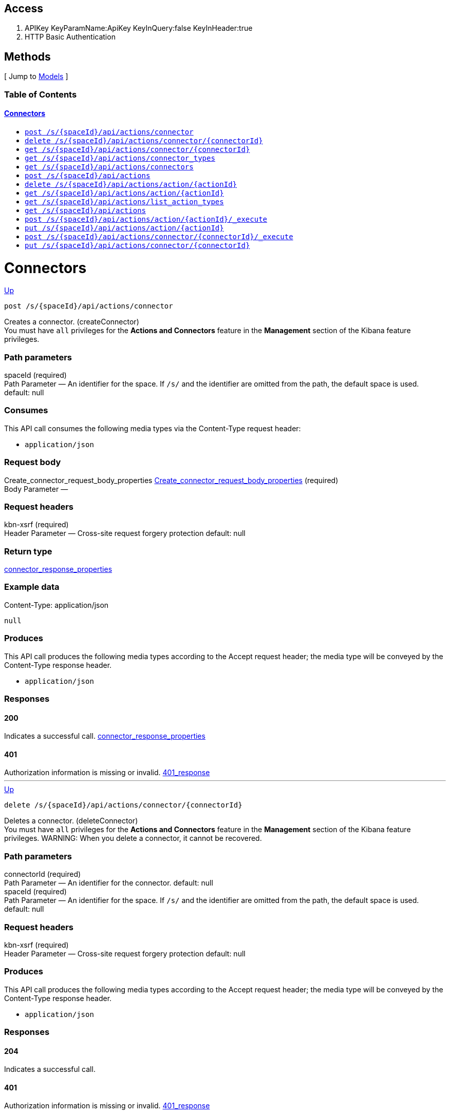 ////
This content is generated from the open API specification.
Any modifications made to this file will be overwritten.
////

++++
<div class="openapi">
  <h2>Access</h2>
    <ol>
      <li>APIKey KeyParamName:ApiKey KeyInQuery:false KeyInHeader:true</li>
      <li>HTTP Basic Authentication</li>
    </ol>

  <h2><a name="__Methods">Methods</a></h2>
  [ Jump to <a href="#__Models">Models</a> ]

  <h3>Table of Contents </h3>
  <div class="method-summary"></div>
  <h4><a href="#Connectors">Connectors</a></h4>
  <ul>
  <li><a href="#createConnector"><code><span class="http-method">post</span> /s/{spaceId}/api/actions/connector</code></a></li>
  <li><a href="#deleteConnector"><code><span class="http-method">delete</span> /s/{spaceId}/api/actions/connector/{connectorId}</code></a></li>
  <li><a href="#getConnector"><code><span class="http-method">get</span> /s/{spaceId}/api/actions/connector/{connectorId}</code></a></li>
  <li><a href="#getConnectorTypes"><code><span class="http-method">get</span> /s/{spaceId}/api/actions/connector_types</code></a></li>
  <li><a href="#getConnectors"><code><span class="http-method">get</span> /s/{spaceId}/api/actions/connectors</code></a></li>
  <li><a href="#legacyCreateConnector"><code><span class="http-method">post</span> /s/{spaceId}/api/actions</code></a></li>
  <li><a href="#legacyDeleteConnector"><code><span class="http-method">delete</span> /s/{spaceId}/api/actions/action/{actionId}</code></a></li>
  <li><a href="#legacyGetConnector"><code><span class="http-method">get</span> /s/{spaceId}/api/actions/action/{actionId}</code></a></li>
  <li><a href="#legacyGetConnectorTypes"><code><span class="http-method">get</span> /s/{spaceId}/api/actions/list_action_types</code></a></li>
  <li><a href="#legacyGetConnectors"><code><span class="http-method">get</span> /s/{spaceId}/api/actions</code></a></li>
  <li><a href="#legacyRunConnector"><code><span class="http-method">post</span> /s/{spaceId}/api/actions/action/{actionId}/_execute</code></a></li>
  <li><a href="#legacyUpdateConnector"><code><span class="http-method">put</span> /s/{spaceId}/api/actions/action/{actionId}</code></a></li>
  <li><a href="#runConnector"><code><span class="http-method">post</span> /s/{spaceId}/api/actions/connector/{connectorId}/_execute</code></a></li>
  <li><a href="#updateConnector"><code><span class="http-method">put</span> /s/{spaceId}/api/actions/connector/{connectorId}</code></a></li>
  </ul>

  <h1><a name="Connectors">Connectors</a></h1>
  <div class="method"><a name="createConnector"/>
    <div class="method-path">
    <a class="up" href="#__Methods">Up</a>
    <pre class="post"><code class="huge"><span class="http-method">post</span> /s/{spaceId}/api/actions/connector</code></pre></div>
    <div class="method-summary">Creates a connector. (<span class="nickname">createConnector</span>)</div>
    <div class="method-notes">You must have <code>all</code> privileges for the <strong>Actions and Connectors</strong> feature in the <strong>Management</strong> section of the Kibana feature privileges.</div>

    <h3 class="field-label">Path parameters</h3>
    <div class="field-items">
      <div class="param">spaceId (required)</div>

      <div class="param-desc"><span class="param-type">Path Parameter</span> &mdash; An identifier for the space. If <code>/s/</code> and the identifier are omitted from the path, the default space is used. default: null </div>
    </div>  <!-- field-items -->

    <h3 class="field-label">Consumes</h3>
    This API call consumes the following media types via the <span class="header">Content-Type</span> request header:
    <ul>
      <li><code>application/json</code></li>
    </ul>

    <h3 class="field-label">Request body</h3>
    <div class="field-items">
      <div class="param">Create_connector_request_body_properties <a href="#Create_connector_request_body_properties">Create_connector_request_body_properties</a> (required)</div>

      <div class="param-desc"><span class="param-type">Body Parameter</span> &mdash;  </div>

    </div>  <!-- field-items -->

    <h3 class="field-label">Request headers</h3>
    <div class="field-items">
      <div class="param">kbn-xsrf (required)</div>

      <div class="param-desc"><span class="param-type">Header Parameter</span> &mdash; Cross-site request forgery protection default: null </div>

    </div>  <!-- field-items -->



    <h3 class="field-label">Return type</h3>
    <div class="return-type">
      <a href="#connector_response_properties">connector_response_properties</a>
      
    </div>

    <!--Todo: process Response Object and its headers, schema, examples -->

    <h3 class="field-label">Example data</h3>
    <div class="example-data-content-type">Content-Type: application/json</div>
    <pre class="example"><code>null</code></pre>

    <h3 class="field-label">Produces</h3>
    This API call produces the following media types according to the <span class="header">Accept</span> request header;
    the media type will be conveyed by the <span class="header">Content-Type</span> response header.
    <ul>
      <li><code>application/json</code></li>
    </ul>

    <h3 class="field-label">Responses</h3>
    <h4 class="field-label">200</h4>
    Indicates a successful call.
        <a href="#connector_response_properties">connector_response_properties</a>
    <h4 class="field-label">401</h4>
    Authorization information is missing or invalid.
        <a href="#401_response">401_response</a>
  </div> <!-- method -->
  <hr/>
  <div class="method"><a name="deleteConnector"/>
    <div class="method-path">
    <a class="up" href="#__Methods">Up</a>
    <pre class="delete"><code class="huge"><span class="http-method">delete</span> /s/{spaceId}/api/actions/connector/{connectorId}</code></pre></div>
    <div class="method-summary">Deletes a connector. (<span class="nickname">deleteConnector</span>)</div>
    <div class="method-notes">You must have <code>all</code> privileges for the <strong>Actions and Connectors</strong> feature in the <strong>Management</strong> section of the Kibana feature privileges. WARNING: When you delete a connector, it cannot be recovered.</div>

    <h3 class="field-label">Path parameters</h3>
    <div class="field-items">
      <div class="param">connectorId (required)</div>

      <div class="param-desc"><span class="param-type">Path Parameter</span> &mdash; An identifier for the connector. default: null </div><div class="param">spaceId (required)</div>

      <div class="param-desc"><span class="param-type">Path Parameter</span> &mdash; An identifier for the space. If <code>/s/</code> and the identifier are omitted from the path, the default space is used. default: null </div>
    </div>  <!-- field-items -->



    <h3 class="field-label">Request headers</h3>
    <div class="field-items">
      <div class="param">kbn-xsrf (required)</div>

      <div class="param-desc"><span class="param-type">Header Parameter</span> &mdash; Cross-site request forgery protection default: null </div>

    </div>  <!-- field-items -->




    <!--Todo: process Response Object and its headers, schema, examples -->


    <h3 class="field-label">Produces</h3>
    This API call produces the following media types according to the <span class="header">Accept</span> request header;
    the media type will be conveyed by the <span class="header">Content-Type</span> response header.
    <ul>
      <li><code>application/json</code></li>
    </ul>

    <h3 class="field-label">Responses</h3>
    <h4 class="field-label">204</h4>
    Indicates a successful call.
        <a href="#"></a>
    <h4 class="field-label">401</h4>
    Authorization information is missing or invalid.
        <a href="#401_response">401_response</a>
    <h4 class="field-label">404</h4>
    Object is not found.
        <a href="#getConnector_404_response">getConnector_404_response</a>
  </div> <!-- method -->
  <hr/>
  <div class="method"><a name="getConnector"/>
    <div class="method-path">
    <a class="up" href="#__Methods">Up</a>
    <pre class="get"><code class="huge"><span class="http-method">get</span> /s/{spaceId}/api/actions/connector/{connectorId}</code></pre></div>
    <div class="method-summary">Retrieves a connector by ID. (<span class="nickname">getConnector</span>)</div>
    <div class="method-notes">You must have <code>read</code> privileges for the <strong>Actions and Connectors</strong> feature in the <strong>Management</strong> section of the Kibana feature privileges.</div>

    <h3 class="field-label">Path parameters</h3>
    <div class="field-items">
      <div class="param">connectorId (required)</div>

      <div class="param-desc"><span class="param-type">Path Parameter</span> &mdash; An identifier for the connector. default: null </div><div class="param">spaceId (required)</div>

      <div class="param-desc"><span class="param-type">Path Parameter</span> &mdash; An identifier for the space. If <code>/s/</code> and the identifier are omitted from the path, the default space is used. default: null </div>
    </div>  <!-- field-items -->






    <h3 class="field-label">Return type</h3>
    <div class="return-type">
      <a href="#connector_response_properties">connector_response_properties</a>
      
    </div>

    <!--Todo: process Response Object and its headers, schema, examples -->

    <h3 class="field-label">Example data</h3>
    <div class="example-data-content-type">Content-Type: application/json</div>
    <pre class="example"><code>null</code></pre>

    <h3 class="field-label">Produces</h3>
    This API call produces the following media types according to the <span class="header">Accept</span> request header;
    the media type will be conveyed by the <span class="header">Content-Type</span> response header.
    <ul>
      <li><code>application/json</code></li>
    </ul>

    <h3 class="field-label">Responses</h3>
    <h4 class="field-label">200</h4>
    Indicates a successful call.
        <a href="#connector_response_properties">connector_response_properties</a>
    <h4 class="field-label">401</h4>
    Authorization information is missing or invalid.
        <a href="#401_response">401_response</a>
    <h4 class="field-label">404</h4>
    Object is not found.
        <a href="#getConnector_404_response">getConnector_404_response</a>
  </div> <!-- method -->
  <hr/>
  <div class="method"><a name="getConnectorTypes"/>
    <div class="method-path">
    <a class="up" href="#__Methods">Up</a>
    <pre class="get"><code class="huge"><span class="http-method">get</span> /s/{spaceId}/api/actions/connector_types</code></pre></div>
    <div class="method-summary">Retrieves a list of all connector types. (<span class="nickname">getConnectorTypes</span>)</div>
    <div class="method-notes">You do not need any Kibana feature privileges to run this API.</div>

    <h3 class="field-label">Path parameters</h3>
    <div class="field-items">
      <div class="param">spaceId (required)</div>

      <div class="param-desc"><span class="param-type">Path Parameter</span> &mdash; An identifier for the space. If <code>/s/</code> and the identifier are omitted from the path, the default space is used. default: null </div>
    </div>  <!-- field-items -->




    <h3 class="field-label">Query parameters</h3>
    <div class="field-items">
      <div class="param">feature_id (optional)</div>

      <div class="param-desc"><span class="param-type">Query Parameter</span> &mdash; A filter to limit the retrieved connector types to those that support a specific feature (such as alerting or cases). default: null </div>
    </div>  <!-- field-items -->


    <h3 class="field-label">Return type</h3>
    <div class="return-type">
      array[<a href="#Get_connector_types_response_body_properties_inner">Get_connector_types_response_body_properties_inner</a>]
      
    </div>

    <!--Todo: process Response Object and its headers, schema, examples -->

    <h3 class="field-label">Example data</h3>
    <div class="example-data-content-type">Content-Type: application/json</div>
    <pre class="example"><code>{
  "supported_feature_ids" : [ "alerting", "uptime", "siem" ],
  "name" : "Index",
  "enabled_in_license" : true,
  "id" : ".server-log",
  "enabled_in_config" : true,
  "minimum_license_required" : "basic",
  "enabled" : true
}</code></pre>

    <h3 class="field-label">Produces</h3>
    This API call produces the following media types according to the <span class="header">Accept</span> request header;
    the media type will be conveyed by the <span class="header">Content-Type</span> response header.
    <ul>
      <li><code>application/json</code></li>
    </ul>

    <h3 class="field-label">Responses</h3>
    <h4 class="field-label">200</h4>
    Indicates a successful call.
        
    <h4 class="field-label">401</h4>
    Authorization information is missing or invalid.
        <a href="#401_response">401_response</a>
  </div> <!-- method -->
  <hr/>
  <div class="method"><a name="getConnectors"/>
    <div class="method-path">
    <a class="up" href="#__Methods">Up</a>
    <pre class="get"><code class="huge"><span class="http-method">get</span> /s/{spaceId}/api/actions/connectors</code></pre></div>
    <div class="method-summary">Retrieves all connectors. (<span class="nickname">getConnectors</span>)</div>
    <div class="method-notes">You must have <code>read</code> privileges for the <strong>Actions and Connectors</strong> feature in the <strong>Management</strong> section of the Kibana feature privileges.</div>

    <h3 class="field-label">Path parameters</h3>
    <div class="field-items">
      <div class="param">spaceId (required)</div>

      <div class="param-desc"><span class="param-type">Path Parameter</span> &mdash; An identifier for the space. If <code>/s/</code> and the identifier are omitted from the path, the default space is used. default: null </div>
    </div>  <!-- field-items -->






    <h3 class="field-label">Return type</h3>
    <div class="return-type">
      array[<a href="#Get_connectors_response_body_properties">Get_connectors_response_body_properties</a>]
      
    </div>

    <!--Todo: process Response Object and its headers, schema, examples -->

    <h3 class="field-label">Example data</h3>
    <div class="example-data-content-type">Content-Type: application/json</div>
    <pre class="example"><code>{
  "is_missing_secrets" : false,
  "is_deprecated" : false,
  "is_preconfigured" : false,
  "name" : "my-connector",
  "referenced_by_count" : 2,
  "id" : "b0766e10-d190-11ec-b04c-776c77d14fca",
  "config" : {
    "key" : ""
  },
  "connector_type_id" : ".server-log"
}</code></pre>

    <h3 class="field-label">Produces</h3>
    This API call produces the following media types according to the <span class="header">Accept</span> request header;
    the media type will be conveyed by the <span class="header">Content-Type</span> response header.
    <ul>
      <li><code>application/json</code></li>
    </ul>

    <h3 class="field-label">Responses</h3>
    <h4 class="field-label">200</h4>
    Indicates a successful call.
        
    <h4 class="field-label">401</h4>
    Authorization information is missing or invalid.
        <a href="#401_response">401_response</a>
  </div> <!-- method -->
  <hr/>
  <div class="method"><a name="legacyCreateConnector"/>
    <div class="method-path">
    <a class="up" href="#__Methods">Up</a>
    <pre class="post"><code class="huge"><span class="http-method">post</span> /s/{spaceId}/api/actions</code></pre></div>
    <div class="method-summary">Creates a connector. (<span class="nickname">legacyCreateConnector</span>)</div>
    <div class="method-notes">Deprecated in 7.13.0. Use the create connector API instead.</div>

    <h3 class="field-label">Path parameters</h3>
    <div class="field-items">
      <div class="param">spaceId (required)</div>

      <div class="param-desc"><span class="param-type">Path Parameter</span> &mdash; An identifier for the space. If <code>/s/</code> and the identifier are omitted from the path, the default space is used. default: null </div>
    </div>  <!-- field-items -->

    <h3 class="field-label">Consumes</h3>
    This API call consumes the following media types via the <span class="header">Content-Type</span> request header:
    <ul>
      <li><code>application/json</code></li>
    </ul>

    <h3 class="field-label">Request body</h3>
    <div class="field-items">
      <div class="param">Legacy_create_connector_request_properties <a href="#Legacy_create_connector_request_properties">Legacy_create_connector_request_properties</a> (required)</div>

      <div class="param-desc"><span class="param-type">Body Parameter</span> &mdash;  </div>

    </div>  <!-- field-items -->

    <h3 class="field-label">Request headers</h3>
    <div class="field-items">
      <div class="param">kbn-xsrf (required)</div>

      <div class="param-desc"><span class="param-type">Header Parameter</span> &mdash; Cross-site request forgery protection default: null </div>

    </div>  <!-- field-items -->



    <h3 class="field-label">Return type</h3>
    <div class="return-type">
      <a href="#action_response_properties">action_response_properties</a>
      
    </div>

    <!--Todo: process Response Object and its headers, schema, examples -->

    <h3 class="field-label">Example data</h3>
    <div class="example-data-content-type">Content-Type: application/json</div>
    <pre class="example"><code>{
  "isPreconfigured" : true,
  "isDeprecated" : true,
  "actionTypeId" : "actionTypeId",
  "name" : "name",
  "id" : "id",
  "config" : "{}",
  "isMissingSecrets" : true
}</code></pre>

    <h3 class="field-label">Produces</h3>
    This API call produces the following media types according to the <span class="header">Accept</span> request header;
    the media type will be conveyed by the <span class="header">Content-Type</span> response header.
    <ul>
      <li><code>application/json</code></li>
    </ul>

    <h3 class="field-label">Responses</h3>
    <h4 class="field-label">200</h4>
    Indicates a successful call.
        <a href="#action_response_properties">action_response_properties</a>
    <h4 class="field-label">401</h4>
    Authorization information is missing or invalid.
        <a href="#401_response">401_response</a>
  </div> <!-- method -->
  <hr/>
  <div class="method"><a name="legacyDeleteConnector"/>
    <div class="method-path">
    <a class="up" href="#__Methods">Up</a>
    <pre class="delete"><code class="huge"><span class="http-method">delete</span> /s/{spaceId}/api/actions/action/{actionId}</code></pre></div>
    <div class="method-summary">Deletes a connector. (<span class="nickname">legacyDeleteConnector</span>)</div>
    <div class="method-notes">Deprecated in 7.13.0. Use the delete connector API instead. WARNING: When you delete a connector, it cannot be recovered.</div>

    <h3 class="field-label">Path parameters</h3>
    <div class="field-items">
      <div class="param">actionId (required)</div>

      <div class="param-desc"><span class="param-type">Path Parameter</span> &mdash; An identifier for the action. default: null </div><div class="param">spaceId (required)</div>

      <div class="param-desc"><span class="param-type">Path Parameter</span> &mdash; An identifier for the space. If <code>/s/</code> and the identifier are omitted from the path, the default space is used. default: null </div>
    </div>  <!-- field-items -->



    <h3 class="field-label">Request headers</h3>
    <div class="field-items">
      <div class="param">kbn-xsrf (required)</div>

      <div class="param-desc"><span class="param-type">Header Parameter</span> &mdash; Cross-site request forgery protection default: null </div>

    </div>  <!-- field-items -->




    <!--Todo: process Response Object and its headers, schema, examples -->


    <h3 class="field-label">Produces</h3>
    This API call produces the following media types according to the <span class="header">Accept</span> request header;
    the media type will be conveyed by the <span class="header">Content-Type</span> response header.
    <ul>
      <li><code>application/json</code></li>
    </ul>

    <h3 class="field-label">Responses</h3>
    <h4 class="field-label">204</h4>
    Indicates a successful call.
        <a href="#"></a>
    <h4 class="field-label">401</h4>
    Authorization information is missing or invalid.
        <a href="#401_response">401_response</a>
  </div> <!-- method -->
  <hr/>
  <div class="method"><a name="legacyGetConnector"/>
    <div class="method-path">
    <a class="up" href="#__Methods">Up</a>
    <pre class="get"><code class="huge"><span class="http-method">get</span> /s/{spaceId}/api/actions/action/{actionId}</code></pre></div>
    <div class="method-summary">Retrieves a connector by ID. (<span class="nickname">legacyGetConnector</span>)</div>
    <div class="method-notes">Deprecated in 7.13.0. Use the get connector API instead.</div>

    <h3 class="field-label">Path parameters</h3>
    <div class="field-items">
      <div class="param">actionId (required)</div>

      <div class="param-desc"><span class="param-type">Path Parameter</span> &mdash; An identifier for the action. default: null </div><div class="param">spaceId (required)</div>

      <div class="param-desc"><span class="param-type">Path Parameter</span> &mdash; An identifier for the space. If <code>/s/</code> and the identifier are omitted from the path, the default space is used. default: null </div>
    </div>  <!-- field-items -->






    <h3 class="field-label">Return type</h3>
    <div class="return-type">
      <a href="#action_response_properties">action_response_properties</a>
      
    </div>

    <!--Todo: process Response Object and its headers, schema, examples -->

    <h3 class="field-label">Example data</h3>
    <div class="example-data-content-type">Content-Type: application/json</div>
    <pre class="example"><code>{
  "isPreconfigured" : true,
  "isDeprecated" : true,
  "actionTypeId" : "actionTypeId",
  "name" : "name",
  "id" : "id",
  "config" : "{}",
  "isMissingSecrets" : true
}</code></pre>

    <h3 class="field-label">Produces</h3>
    This API call produces the following media types according to the <span class="header">Accept</span> request header;
    the media type will be conveyed by the <span class="header">Content-Type</span> response header.
    <ul>
      <li><code>application/json</code></li>
    </ul>

    <h3 class="field-label">Responses</h3>
    <h4 class="field-label">200</h4>
    Indicates a successful call.
        <a href="#action_response_properties">action_response_properties</a>
    <h4 class="field-label">401</h4>
    Authorization information is missing or invalid.
        <a href="#401_response">401_response</a>
  </div> <!-- method -->
  <hr/>
  <div class="method"><a name="legacyGetConnectorTypes"/>
    <div class="method-path">
    <a class="up" href="#__Methods">Up</a>
    <pre class="get"><code class="huge"><span class="http-method">get</span> /s/{spaceId}/api/actions/list_action_types</code></pre></div>
    <div class="method-summary">Retrieves a list of all connector types. (<span class="nickname">legacyGetConnectorTypes</span>)</div>
    <div class="method-notes">Deprecated in 7.13.0. Use the get all connector types API instead.</div>

    <h3 class="field-label">Path parameters</h3>
    <div class="field-items">
      <div class="param">spaceId (required)</div>

      <div class="param-desc"><span class="param-type">Path Parameter</span> &mdash; An identifier for the space. If <code>/s/</code> and the identifier are omitted from the path, the default space is used. default: null </div>
    </div>  <!-- field-items -->






    <h3 class="field-label">Return type</h3>
    <div class="return-type">
      array[<a href="#Legacy_get_connector_types_response_body_properties_inner">Legacy_get_connector_types_response_body_properties_inner</a>]
      
    </div>

    <!--Todo: process Response Object and its headers, schema, examples -->

    <h3 class="field-label">Example data</h3>
    <div class="example-data-content-type">Content-Type: application/json</div>
    <pre class="example"><code>{
  "enabledInConfig" : true,
  "name" : "name",
  "enabledInLicense" : true,
  "id" : "id",
  "minimumLicenseRequired" : "minimumLicenseRequired",
  "enabled" : true
}</code></pre>

    <h3 class="field-label">Produces</h3>
    This API call produces the following media types according to the <span class="header">Accept</span> request header;
    the media type will be conveyed by the <span class="header">Content-Type</span> response header.
    <ul>
      <li><code>application/json</code></li>
    </ul>

    <h3 class="field-label">Responses</h3>
    <h4 class="field-label">200</h4>
    Indicates a successful call.
        
    <h4 class="field-label">401</h4>
    Authorization information is missing or invalid.
        <a href="#401_response">401_response</a>
  </div> <!-- method -->
  <hr/>
  <div class="method"><a name="legacyGetConnectors"/>
    <div class="method-path">
    <a class="up" href="#__Methods">Up</a>
    <pre class="get"><code class="huge"><span class="http-method">get</span> /s/{spaceId}/api/actions</code></pre></div>
    <div class="method-summary">Retrieves all connectors. (<span class="nickname">legacyGetConnectors</span>)</div>
    <div class="method-notes">Deprecated in 7.13.0. Use the get all connectors API instead.</div>

    <h3 class="field-label">Path parameters</h3>
    <div class="field-items">
      <div class="param">spaceId (required)</div>

      <div class="param-desc"><span class="param-type">Path Parameter</span> &mdash; An identifier for the space. If <code>/s/</code> and the identifier are omitted from the path, the default space is used. default: null </div>
    </div>  <!-- field-items -->






    <h3 class="field-label">Return type</h3>
    <div class="return-type">
      array[<a href="#action_response_properties">action_response_properties</a>]
      
    </div>

    <!--Todo: process Response Object and its headers, schema, examples -->

    <h3 class="field-label">Example data</h3>
    <div class="example-data-content-type">Content-Type: application/json</div>
    <pre class="example"><code>{
  "isPreconfigured" : true,
  "isDeprecated" : true,
  "actionTypeId" : "actionTypeId",
  "name" : "name",
  "id" : "id",
  "config" : "{}",
  "isMissingSecrets" : true
}</code></pre>

    <h3 class="field-label">Produces</h3>
    This API call produces the following media types according to the <span class="header">Accept</span> request header;
    the media type will be conveyed by the <span class="header">Content-Type</span> response header.
    <ul>
      <li><code>application/json</code></li>
    </ul>

    <h3 class="field-label">Responses</h3>
    <h4 class="field-label">200</h4>
    Indicates a successful call.
        
    <h4 class="field-label">401</h4>
    Authorization information is missing or invalid.
        <a href="#401_response">401_response</a>
  </div> <!-- method -->
  <hr/>
  <div class="method"><a name="legacyRunConnector"/>
    <div class="method-path">
    <a class="up" href="#__Methods">Up</a>
    <pre class="post"><code class="huge"><span class="http-method">post</span> /s/{spaceId}/api/actions/action/{actionId}/_execute</code></pre></div>
    <div class="method-summary">Runs a connector. (<span class="nickname">legacyRunConnector</span>)</div>
    <div class="method-notes">Deprecated in 7.13.0. Use the run connector API instead.</div>

    <h3 class="field-label">Path parameters</h3>
    <div class="field-items">
      <div class="param">actionId (required)</div>

      <div class="param-desc"><span class="param-type">Path Parameter</span> &mdash; An identifier for the action. default: null </div><div class="param">spaceId (required)</div>

      <div class="param-desc"><span class="param-type">Path Parameter</span> &mdash; An identifier for the space. If <code>/s/</code> and the identifier are omitted from the path, the default space is used. default: null </div>
    </div>  <!-- field-items -->

    <h3 class="field-label">Consumes</h3>
    This API call consumes the following media types via the <span class="header">Content-Type</span> request header:
    <ul>
      <li><code>application/json</code></li>
    </ul>

    <h3 class="field-label">Request body</h3>
    <div class="field-items">
      <div class="param">Legacy_run_connector_request_body_properties <a href="#Legacy_run_connector_request_body_properties">Legacy_run_connector_request_body_properties</a> (required)</div>

      <div class="param-desc"><span class="param-type">Body Parameter</span> &mdash;  </div>

    </div>  <!-- field-items -->

    <h3 class="field-label">Request headers</h3>
    <div class="field-items">
      <div class="param">kbn-xsrf (required)</div>

      <div class="param-desc"><span class="param-type">Header Parameter</span> &mdash; Cross-site request forgery protection default: null </div>

    </div>  <!-- field-items -->



    <h3 class="field-label">Return type</h3>
    <div class="return-type">
      <a href="#legacyRunConnector_200_response">legacyRunConnector_200_response</a>
      
    </div>

    <!--Todo: process Response Object and its headers, schema, examples -->

    <h3 class="field-label">Example data</h3>
    <div class="example-data-content-type">Content-Type: application/json</div>
    <pre class="example"><code>{
  "actionId" : "actionId",
  "status" : "status"
}</code></pre>

    <h3 class="field-label">Produces</h3>
    This API call produces the following media types according to the <span class="header">Accept</span> request header;
    the media type will be conveyed by the <span class="header">Content-Type</span> response header.
    <ul>
      <li><code>application/json</code></li>
    </ul>

    <h3 class="field-label">Responses</h3>
    <h4 class="field-label">200</h4>
    Indicates a successful call.
        <a href="#legacyRunConnector_200_response">legacyRunConnector_200_response</a>
    <h4 class="field-label">401</h4>
    Authorization information is missing or invalid.
        <a href="#401_response">401_response</a>
  </div> <!-- method -->
  <hr/>
  <div class="method"><a name="legacyUpdateConnector"/>
    <div class="method-path">
    <a class="up" href="#__Methods">Up</a>
    <pre class="put"><code class="huge"><span class="http-method">put</span> /s/{spaceId}/api/actions/action/{actionId}</code></pre></div>
    <div class="method-summary">Updates the attributes for a connector. (<span class="nickname">legacyUpdateConnector</span>)</div>
    <div class="method-notes">Deprecated in 7.13.0. Use the update connector API instead.</div>

    <h3 class="field-label">Path parameters</h3>
    <div class="field-items">
      <div class="param">actionId (required)</div>

      <div class="param-desc"><span class="param-type">Path Parameter</span> &mdash; An identifier for the action. default: null </div><div class="param">spaceId (required)</div>

      <div class="param-desc"><span class="param-type">Path Parameter</span> &mdash; An identifier for the space. If <code>/s/</code> and the identifier are omitted from the path, the default space is used. default: null </div>
    </div>  <!-- field-items -->

    <h3 class="field-label">Consumes</h3>
    This API call consumes the following media types via the <span class="header">Content-Type</span> request header:
    <ul>
      <li><code>application/json</code></li>
    </ul>

    <h3 class="field-label">Request body</h3>
    <div class="field-items">
      <div class="param">Legacy_update_connector_request_body_properties <a href="#Legacy_update_connector_request_body_properties">Legacy_update_connector_request_body_properties</a> (required)</div>

      <div class="param-desc"><span class="param-type">Body Parameter</span> &mdash;  </div>

    </div>  <!-- field-items -->

    <h3 class="field-label">Request headers</h3>
    <div class="field-items">
      <div class="param">kbn-xsrf (required)</div>

      <div class="param-desc"><span class="param-type">Header Parameter</span> &mdash; Cross-site request forgery protection default: null </div>

    </div>  <!-- field-items -->



    <h3 class="field-label">Return type</h3>
    <div class="return-type">
      <a href="#action_response_properties">action_response_properties</a>
      
    </div>

    <!--Todo: process Response Object and its headers, schema, examples -->

    <h3 class="field-label">Example data</h3>
    <div class="example-data-content-type">Content-Type: application/json</div>
    <pre class="example"><code>{
  "isPreconfigured" : true,
  "isDeprecated" : true,
  "actionTypeId" : "actionTypeId",
  "name" : "name",
  "id" : "id",
  "config" : "{}",
  "isMissingSecrets" : true
}</code></pre>

    <h3 class="field-label">Produces</h3>
    This API call produces the following media types according to the <span class="header">Accept</span> request header;
    the media type will be conveyed by the <span class="header">Content-Type</span> response header.
    <ul>
      <li><code>application/json</code></li>
    </ul>

    <h3 class="field-label">Responses</h3>
    <h4 class="field-label">200</h4>
    Indicates a successful call.
        <a href="#action_response_properties">action_response_properties</a>
    <h4 class="field-label">404</h4>
    Object is not found.
        <a href="#404_response">404_response</a>
  </div> <!-- method -->
  <hr/>
  <div class="method"><a name="runConnector"/>
    <div class="method-path">
    <a class="up" href="#__Methods">Up</a>
    <pre class="post"><code class="huge"><span class="http-method">post</span> /s/{spaceId}/api/actions/connector/{connectorId}/_execute</code></pre></div>
    <div class="method-summary">Runs a connector. (<span class="nickname">runConnector</span>)</div>
    <div class="method-notes">You can use this API to test an action that involves interaction with Kibana services or integrations with third-party systems. You must have <code>read</code> privileges for the <strong>Actions and Connectors</strong> feature in the <strong>Management</strong> section of the Kibana feature privileges. If you use an index connector, you must also have <code>all</code>, <code>create</code>, <code>index</code>, or <code>write</code> indices privileges.</div>

    <h3 class="field-label">Path parameters</h3>
    <div class="field-items">
      <div class="param">connectorId (required)</div>

      <div class="param-desc"><span class="param-type">Path Parameter</span> &mdash; An identifier for the connector. default: null </div><div class="param">spaceId (required)</div>

      <div class="param-desc"><span class="param-type">Path Parameter</span> &mdash; An identifier for the space. If <code>/s/</code> and the identifier are omitted from the path, the default space is used. default: null </div>
    </div>  <!-- field-items -->

    <h3 class="field-label">Consumes</h3>
    This API call consumes the following media types via the <span class="header">Content-Type</span> request header:
    <ul>
      <li><code>application/json</code></li>
    </ul>

    <h3 class="field-label">Request body</h3>
    <div class="field-items">
      <div class="param">Run_connector_request_body_properties <a href="#Run_connector_request_body_properties">Run_connector_request_body_properties</a> (required)</div>

      <div class="param-desc"><span class="param-type">Body Parameter</span> &mdash;  </div>

    </div>  <!-- field-items -->

    <h3 class="field-label">Request headers</h3>
    <div class="field-items">
      <div class="param">kbn-xsrf (required)</div>

      <div class="param-desc"><span class="param-type">Header Parameter</span> &mdash; Cross-site request forgery protection default: null </div>

    </div>  <!-- field-items -->



    <h3 class="field-label">Return type</h3>
    <div class="return-type">
      <a href="#runConnector_200_response">runConnector_200_response</a>
      
    </div>

    <!--Todo: process Response Object and its headers, schema, examples -->

    <h3 class="field-label">Example data</h3>
    <div class="example-data-content-type">Content-Type: application/json</div>
    <pre class="example"><code>{
  "connector_id" : "connector_id",
  "status" : "error"
}</code></pre>

    <h3 class="field-label">Produces</h3>
    This API call produces the following media types according to the <span class="header">Accept</span> request header;
    the media type will be conveyed by the <span class="header">Content-Type</span> response header.
    <ul>
      <li><code>application/json</code></li>
    </ul>

    <h3 class="field-label">Responses</h3>
    <h4 class="field-label">200</h4>
    Indicates a successful call.
        <a href="#runConnector_200_response">runConnector_200_response</a>
    <h4 class="field-label">401</h4>
    Authorization information is missing or invalid.
        <a href="#401_response">401_response</a>
  </div> <!-- method -->
  <hr/>
  <div class="method"><a name="updateConnector"/>
    <div class="method-path">
    <a class="up" href="#__Methods">Up</a>
    <pre class="put"><code class="huge"><span class="http-method">put</span> /s/{spaceId}/api/actions/connector/{connectorId}</code></pre></div>
    <div class="method-summary">Updates the attributes for a connector. (<span class="nickname">updateConnector</span>)</div>
    <div class="method-notes">You must have <code>all</code> privileges for the <strong>Actions and Connectors</strong> feature in the <strong>Management</strong> section of the Kibana feature privileges.</div>

    <h3 class="field-label">Path parameters</h3>
    <div class="field-items">
      <div class="param">connectorId (required)</div>

      <div class="param-desc"><span class="param-type">Path Parameter</span> &mdash; An identifier for the connector. default: null </div><div class="param">spaceId (required)</div>

      <div class="param-desc"><span class="param-type">Path Parameter</span> &mdash; An identifier for the space. If <code>/s/</code> and the identifier are omitted from the path, the default space is used. default: null </div>
    </div>  <!-- field-items -->

    <h3 class="field-label">Consumes</h3>
    This API call consumes the following media types via the <span class="header">Content-Type</span> request header:
    <ul>
      <li><code>application/json</code></li>
    </ul>

    <h3 class="field-label">Request body</h3>
    <div class="field-items">
      <div class="param">Update_connector_request_body_properties <a href="#Update_connector_request_body_properties">Update_connector_request_body_properties</a> (required)</div>

      <div class="param-desc"><span class="param-type">Body Parameter</span> &mdash;  </div>

    </div>  <!-- field-items -->

    <h3 class="field-label">Request headers</h3>
    <div class="field-items">
      <div class="param">kbn-xsrf (required)</div>

      <div class="param-desc"><span class="param-type">Header Parameter</span> &mdash; Cross-site request forgery protection default: null </div>

    </div>  <!-- field-items -->



    <h3 class="field-label">Return type</h3>
    <div class="return-type">
      <a href="#connector_response_properties">connector_response_properties</a>
      
    </div>

    <!--Todo: process Response Object and its headers, schema, examples -->

    <h3 class="field-label">Example data</h3>
    <div class="example-data-content-type">Content-Type: application/json</div>
    <pre class="example"><code>null</code></pre>

    <h3 class="field-label">Produces</h3>
    This API call produces the following media types according to the <span class="header">Accept</span> request header;
    the media type will be conveyed by the <span class="header">Content-Type</span> response header.
    <ul>
      <li><code>application/json</code></li>
    </ul>

    <h3 class="field-label">Responses</h3>
    <h4 class="field-label">200</h4>
    Indicates a successful call.
        <a href="#connector_response_properties">connector_response_properties</a>
    <h4 class="field-label">400</h4>
    Indicates a bad request.
        <a href="#updateConnector_400_response">updateConnector_400_response</a>
    <h4 class="field-label">401</h4>
    Authorization information is missing or invalid.
        <a href="#401_response">401_response</a>
    <h4 class="field-label">404</h4>
    Object is not found.
        <a href="#404_response">404_response</a>
  </div> <!-- method -->
  <hr/>

  <h2><a name="__Models">Models</a></h2>
  [ Jump to <a href="#__Methods">Methods</a> ]

  <h3>Table of Contents</h3>
  <ol>
    <li><a href="#401_response"><code>401_response</code> - Unsuccessful rule API response</a></li>
    <li><a href="#404_response"><code>404_response</code> - </a></li>
    <li><a href="#Alert_identifier_mapping"><code>Alert_identifier_mapping</code> - Alert identifier mapping</a></li>
    <li><a href="#Case_comment_mapping"><code>Case_comment_mapping</code> - Case comment mapping</a></li>
    <li><a href="#Case_description_mapping"><code>Case_description_mapping</code> - Case description mapping</a></li>
    <li><a href="#Case_identifier_mapping"><code>Case_identifier_mapping</code> - Case identifier mapping</a></li>
    <li><a href="#Case_name_mapping"><code>Case_name_mapping</code> - Case name mapping</a></li>
    <li><a href="#Connector_mappings_properties_for_a_Swimlane_connector"><code>Connector_mappings_properties_for_a_Swimlane_connector</code> - Connector mappings properties for a Swimlane connector</a></li>
    <li><a href="#Create_connector_request_body_properties"><code>Create_connector_request_body_properties</code> - Create connector request body properties</a></li>
    <li><a href="#Get_connector_types_response_body_properties_inner"><code>Get_connector_types_response_body_properties_inner</code> - </a></li>
    <li><a href="#Get_connectors_response_body_properties"><code>Get_connectors_response_body_properties</code> - Get connectors response body properties</a></li>
    <li><a href="#Legacy_create_connector_request_properties"><code>Legacy_create_connector_request_properties</code> - Legacy create connector request properties</a></li>
    <li><a href="#Legacy_get_connector_types_response_body_properties_inner"><code>Legacy_get_connector_types_response_body_properties_inner</code> - </a></li>
    <li><a href="#Legacy_run_connector_request_body_properties"><code>Legacy_run_connector_request_body_properties</code> - Legacy run connector request body properties</a></li>
    <li><a href="#Legacy_update_connector_request_body_properties"><code>Legacy_update_connector_request_body_properties</code> - Legacy update connector request body properties</a></li>
    <li><a href="#Rule_name_mapping"><code>Rule_name_mapping</code> - Rule name mapping</a></li>
    <li><a href="#Run_connector_request_body_properties"><code>Run_connector_request_body_properties</code> - Run connector request body properties</a></li>
    <li><a href="#Run_connector_request_body_properties_params"><code>Run_connector_request_body_properties_params</code> - </a></li>
    <li><a href="#Severity_mapping"><code>Severity_mapping</code> - Severity mapping</a></li>
    <li><a href="#Subaction_parameters"><code>Subaction_parameters</code> - Subaction parameters</a></li>
    <li><a href="#Update_connector_request_body_properties"><code>Update_connector_request_body_properties</code> - Update connector request body properties</a></li>
    <li><a href="#action_response_properties"><code>action_response_properties</code> - Action response properties</a></li>
    <li><a href="#config_properties_cases_webhook"><code>config_properties_cases_webhook</code> - Connector request properties for Webhook - Case Management connector</a></li>
    <li><a href="#config_properties_index"><code>config_properties_index</code> - Connector request properties for an index connector</a></li>
    <li><a href="#config_properties_jira"><code>config_properties_jira</code> - Connector request properties for a Jira connector</a></li>
    <li><a href="#config_properties_opsgenie"><code>config_properties_opsgenie</code> - Connector request properties for an Opsgenie connector</a></li>
    <li><a href="#config_properties_resilient"><code>config_properties_resilient</code> - Connector request properties for a IBM Resilient connector</a></li>
    <li><a href="#config_properties_servicenow"><code>config_properties_servicenow</code> - Connector request properties for a ServiceNow ITSM connector</a></li>
    <li><a href="#config_properties_servicenow_itom"><code>config_properties_servicenow_itom</code> - Connector request properties for a ServiceNow ITSM connector</a></li>
    <li><a href="#config_properties_swimlane"><code>config_properties_swimlane</code> - Connector request properties for a Swimlane connector</a></li>
    <li><a href="#connector_response_properties"><code>connector_response_properties</code> - Connector response properties</a></li>
    <li><a href="#connector_response_properties_cases_webhook"><code>connector_response_properties_cases_webhook</code> - Connector request properties for a Webhook - Case Management connector</a></li>
    <li><a href="#connector_response_properties_email"><code>connector_response_properties_email</code> - Connector response properties for an email connector</a></li>
    <li><a href="#connector_response_properties_index"><code>connector_response_properties_index</code> - Connector response properties for an index connector</a></li>
    <li><a href="#connector_response_properties_jira"><code>connector_response_properties_jira</code> - Connector response properties for a Jira connector</a></li>
    <li><a href="#connector_response_properties_opsgenie"><code>connector_response_properties_opsgenie</code> - Connector response properties for an Opsgenie connector</a></li>
    <li><a href="#connector_response_properties_pagerduty"><code>connector_response_properties_pagerduty</code> - Connector response properties for a PagerDuty connector</a></li>
    <li><a href="#connector_response_properties_resilient"><code>connector_response_properties_resilient</code> - Connector response properties for a IBM Resilient connector</a></li>
    <li><a href="#connector_response_properties_serverlog"><code>connector_response_properties_serverlog</code> - Connector response properties for a server log connector</a></li>
    <li><a href="#connector_response_properties_servicenow"><code>connector_response_properties_servicenow</code> - Connector response properties for a ServiceNow ITSM connector</a></li>
    <li><a href="#connector_response_properties_servicenow_itom"><code>connector_response_properties_servicenow_itom</code> - Connector response properties for a ServiceNow ITOM connector</a></li>
    <li><a href="#connector_response_properties_servicenow_sir"><code>connector_response_properties_servicenow_sir</code> - Connector response properties for a ServiceNow SecOps connector</a></li>
    <li><a href="#connector_response_properties_slack"><code>connector_response_properties_slack</code> - Connector response properties for a Slack connector</a></li>
    <li><a href="#connector_response_properties_swimlane"><code>connector_response_properties_swimlane</code> - Connector response properties for a Swimlane connector</a></li>
    <li><a href="#connector_response_properties_teams"><code>connector_response_properties_teams</code> - Connector response properties for a Microsoft Teams connector</a></li>
    <li><a href="#connector_response_properties_tines"><code>connector_response_properties_tines</code> - Connector response properties for a Tines connector</a></li>
    <li><a href="#connector_response_properties_webhook"><code>connector_response_properties_webhook</code> - Connector response properties for a Webhook connector</a></li>
    <li><a href="#connector_response_properties_xmatters"><code>connector_response_properties_xmatters</code> - Connector response properties for an xMatters connector</a></li>
    <li><a href="#connector_types"><code>connector_types</code> - Connector types</a></li>
    <li><a href="#create_connector_request_cases_webhook"><code>create_connector_request_cases_webhook</code> - Create Webhook - Case Managment connector request</a></li>
    <li><a href="#create_connector_request_email"><code>create_connector_request_email</code> - Create email connector request</a></li>
    <li><a href="#create_connector_request_index"><code>create_connector_request_index</code> - Create index connector request</a></li>
    <li><a href="#create_connector_request_jira"><code>create_connector_request_jira</code> - Create Jira connector request</a></li>
    <li><a href="#create_connector_request_opsgenie"><code>create_connector_request_opsgenie</code> - Create Opsgenie connector request</a></li>
    <li><a href="#create_connector_request_pagerduty"><code>create_connector_request_pagerduty</code> - Create PagerDuty connector request</a></li>
    <li><a href="#create_connector_request_resilient"><code>create_connector_request_resilient</code> - Create IBM Resilient connector request</a></li>
    <li><a href="#create_connector_request_serverlog"><code>create_connector_request_serverlog</code> - Create server log connector request</a></li>
    <li><a href="#create_connector_request_servicenow"><code>create_connector_request_servicenow</code> - Create ServiceNow ITSM connector request</a></li>
    <li><a href="#create_connector_request_servicenow_itom"><code>create_connector_request_servicenow_itom</code> - Create ServiceNow ITOM connector request</a></li>
    <li><a href="#create_connector_request_servicenow_sir"><code>create_connector_request_servicenow_sir</code> - Create ServiceNow SecOps connector request</a></li>
    <li><a href="#create_connector_request_slack"><code>create_connector_request_slack</code> - Create Slack connector request</a></li>
    <li><a href="#create_connector_request_swimlane"><code>create_connector_request_swimlane</code> - Create Swimlane connector request</a></li>
    <li><a href="#create_connector_request_teams"><code>create_connector_request_teams</code> - Create Microsoft Teams connector request</a></li>
    <li><a href="#create_connector_request_tines"><code>create_connector_request_tines</code> - Create Tines connector request</a></li>
    <li><a href="#create_connector_request_webhook"><code>create_connector_request_webhook</code> - Create Webhook connector request</a></li>
    <li><a href="#create_connector_request_xmatters"><code>create_connector_request_xmatters</code> - Create xMatters connector request</a></li>
    <li><a href="#features"><code>features</code> - </a></li>
    <li><a href="#getConnector_404_response"><code>getConnector_404_response</code> - </a></li>
    <li><a href="#legacyRunConnector_200_response"><code>legacyRunConnector_200_response</code> - </a></li>
    <li><a href="#runConnector_200_response"><code>runConnector_200_response</code> - </a></li>
    <li><a href="#runConnector_200_response_data"><code>runConnector_200_response_data</code> - </a></li>
    <li><a href="#run_connector_params_documents"><code>run_connector_params_documents</code> - Index connector parameters</a></li>
    <li><a href="#run_connector_params_level_message"><code>run_connector_params_level_message</code> - Server log connector parameters</a></li>
    <li><a href="#run_connector_subaction_addevent"><code>run_connector_subaction_addevent</code> - The addEvent subaction</a></li>
    <li><a href="#run_connector_subaction_addevent_subActionParams"><code>run_connector_subaction_addevent_subActionParams</code> - </a></li>
    <li><a href="#run_connector_subaction_closealert"><code>run_connector_subaction_closealert</code> - The closeAlert subaction</a></li>
    <li><a href="#run_connector_subaction_closealert_subActionParams"><code>run_connector_subaction_closealert_subActionParams</code> - </a></li>
    <li><a href="#run_connector_subaction_createalert"><code>run_connector_subaction_createalert</code> - The createAlert subaction</a></li>
    <li><a href="#run_connector_subaction_createalert_subActionParams"><code>run_connector_subaction_createalert_subActionParams</code> - </a></li>
    <li><a href="#run_connector_subaction_createalert_subActionParams_responders_inner"><code>run_connector_subaction_createalert_subActionParams_responders_inner</code> - </a></li>
    <li><a href="#run_connector_subaction_createalert_subActionParams_visibleTo_inner"><code>run_connector_subaction_createalert_subActionParams_visibleTo_inner</code> - </a></li>
    <li><a href="#run_connector_subaction_fieldsbyissuetype"><code>run_connector_subaction_fieldsbyissuetype</code> - The fieldsByIssueType subaction</a></li>
    <li><a href="#run_connector_subaction_fieldsbyissuetype_subActionParams"><code>run_connector_subaction_fieldsbyissuetype_subActionParams</code> - </a></li>
    <li><a href="#run_connector_subaction_getchoices"><code>run_connector_subaction_getchoices</code> - The getChoices subaction</a></li>
    <li><a href="#run_connector_subaction_getchoices_subActionParams"><code>run_connector_subaction_getchoices_subActionParams</code> - </a></li>
    <li><a href="#run_connector_subaction_getfields"><code>run_connector_subaction_getfields</code> - The getFields subaction</a></li>
    <li><a href="#run_connector_subaction_getincident"><code>run_connector_subaction_getincident</code> - The getIncident subaction</a></li>
    <li><a href="#run_connector_subaction_getincident_subActionParams"><code>run_connector_subaction_getincident_subActionParams</code> - </a></li>
    <li><a href="#run_connector_subaction_issue"><code>run_connector_subaction_issue</code> - The issue subaction</a></li>
    <li><a href="#run_connector_subaction_issue_subActionParams"><code>run_connector_subaction_issue_subActionParams</code> - </a></li>
    <li><a href="#run_connector_subaction_issues"><code>run_connector_subaction_issues</code> - The issues subaction</a></li>
    <li><a href="#run_connector_subaction_issues_subActionParams"><code>run_connector_subaction_issues_subActionParams</code> - </a></li>
    <li><a href="#run_connector_subaction_issuetypes"><code>run_connector_subaction_issuetypes</code> - The issueTypes subaction</a></li>
    <li><a href="#run_connector_subaction_pushtoservice"><code>run_connector_subaction_pushtoservice</code> - The pushToService subaction</a></li>
    <li><a href="#run_connector_subaction_pushtoservice_subActionParams"><code>run_connector_subaction_pushtoservice_subActionParams</code> - </a></li>
    <li><a href="#run_connector_subaction_pushtoservice_subActionParams_comments_inner"><code>run_connector_subaction_pushtoservice_subActionParams_comments_inner</code> - </a></li>
    <li><a href="#run_connector_subaction_pushtoservice_subActionParams_incident"><code>run_connector_subaction_pushtoservice_subActionParams_incident</code> - </a></li>
    <li><a href="#run_connector_subaction_pushtoservice_subActionParams_incident_dest_ip"><code>run_connector_subaction_pushtoservice_subActionParams_incident_dest_ip</code> - </a></li>
    <li><a href="#run_connector_subaction_pushtoservice_subActionParams_incident_malware_hash"><code>run_connector_subaction_pushtoservice_subActionParams_incident_malware_hash</code> - </a></li>
    <li><a href="#run_connector_subaction_pushtoservice_subActionParams_incident_malware_url"><code>run_connector_subaction_pushtoservice_subActionParams_incident_malware_url</code> - </a></li>
    <li><a href="#run_connector_subaction_pushtoservice_subActionParams_incident_source_ip"><code>run_connector_subaction_pushtoservice_subActionParams_incident_source_ip</code> - </a></li>
    <li><a href="#secrets_properties_cases_webhook"><code>secrets_properties_cases_webhook</code> - Connector secrets properties for Webhook - Case Management connector</a></li>
    <li><a href="#secrets_properties_jira"><code>secrets_properties_jira</code> - Connector secrets properties for a Jira connector</a></li>
    <li><a href="#secrets_properties_opsgenie"><code>secrets_properties_opsgenie</code> - Connector secrets properties for an Opsgenie connector</a></li>
    <li><a href="#secrets_properties_resilient"><code>secrets_properties_resilient</code> - Connector secrets properties for IBM Resilient connector</a></li>
    <li><a href="#secrets_properties_servicenow"><code>secrets_properties_servicenow</code> - Connector secrets properties for ServiceNow ITOM, ServiceNow ITSM, and ServiceNow SecOps connectors</a></li>
    <li><a href="#secrets_properties_swimlane"><code>secrets_properties_swimlane</code> - Connector secrets properties for a Swimlane connector</a></li>
    <li><a href="#updateConnector_400_response"><code>updateConnector_400_response</code> - </a></li>
    <li><a href="#update_connector_request_cases_webhook"><code>update_connector_request_cases_webhook</code> - Update Webhook - Case Managment connector request</a></li>
    <li><a href="#update_connector_request_index"><code>update_connector_request_index</code> - Update index connector request</a></li>
    <li><a href="#update_connector_request_jira"><code>update_connector_request_jira</code> - Update Jira connector request</a></li>
    <li><a href="#update_connector_request_opsgenie"><code>update_connector_request_opsgenie</code> - Update Opsgenie connector request</a></li>
    <li><a href="#update_connector_request_resilient"><code>update_connector_request_resilient</code> - Update IBM Resilient connector request</a></li>
    <li><a href="#update_connector_request_serverlog"><code>update_connector_request_serverlog</code> - Update server log connector request</a></li>
    <li><a href="#update_connector_request_servicenow"><code>update_connector_request_servicenow</code> - Update ServiceNow ITSM connector or ServiceNow SecOps request</a></li>
    <li><a href="#update_connector_request_servicenow_itom"><code>update_connector_request_servicenow_itom</code> - Create ServiceNow ITOM connector request</a></li>
    <li><a href="#update_connector_request_swimlane"><code>update_connector_request_swimlane</code> - Update Swimlane connector request</a></li>
  </ol>

  <div class="model">
    <h3><a name="401_response"><code>401_response</code> - Unsuccessful rule API response</a> <a class="up" href="#__Models">Up</a></h3>
    <div class='model-description'></div>
    <div class="field-items">
      <div class="param">error (optional)</div><div class="param-desc"><span class="param-type"><a href="#string">String</a></span>  </div>
        <div class="param-enum-header">Enum:</div>
        <div class="param-enum">Unauthorized</div>
<div class="param">message (optional)</div><div class="param-desc"><span class="param-type"><a href="#string">String</a></span>  </div>
<div class="param">statusCode (optional)</div><div class="param-desc"><span class="param-type"><a href="#integer">Integer</a></span>  </div>
        <div class="param-enum-header">Enum:</div>
        <div class="param-enum">401</div>
    </div>  <!-- field-items -->
  </div>
  <div class="model">
    <h3><a name="404_response"><code>404_response</code> - </a> <a class="up" href="#__Models">Up</a></h3>
    <div class='model-description'></div>
    <div class="field-items">
      <div class="param">error (optional)</div><div class="param-desc"><span class="param-type"><a href="#string">String</a></span>  </div>
        <div class="param-enum-header">Enum:</div>
        <div class="param-enum">Not Found</div>
<div class="param">message (optional)</div><div class="param-desc"><span class="param-type"><a href="#string">String</a></span>  </div>
<div class="param">statusCode (optional)</div><div class="param-desc"><span class="param-type"><a href="#integer">Integer</a></span>  </div>
        <div class="param-enum-header">Enum:</div>
        <div class="param-enum">404</div>
    </div>  <!-- field-items -->
  </div>
  <div class="model">
    <h3><a name="Alert_identifier_mapping"><code>Alert_identifier_mapping</code> - Alert identifier mapping</a> <a class="up" href="#__Models">Up</a></h3>
    <div class='model-description'>Mapping for the alert ID.</div>
    <div class="field-items">
      <div class="param">fieldType </div><div class="param-desc"><span class="param-type"><a href="#string">String</a></span> The type of field in Swimlane. </div>
<div class="param">id </div><div class="param-desc"><span class="param-type"><a href="#string">String</a></span> The identifier for the field in Swimlane. </div>
<div class="param">key </div><div class="param-desc"><span class="param-type"><a href="#string">String</a></span> The key for the field in Swimlane. </div>
<div class="param">name </div><div class="param-desc"><span class="param-type"><a href="#string">String</a></span> The name of the field in Swimlane. </div>
    </div>  <!-- field-items -->
  </div>
  <div class="model">
    <h3><a name="Case_comment_mapping"><code>Case_comment_mapping</code> - Case comment mapping</a> <a class="up" href="#__Models">Up</a></h3>
    <div class='model-description'>Mapping for the case comments.</div>
    <div class="field-items">
      <div class="param">fieldType </div><div class="param-desc"><span class="param-type"><a href="#string">String</a></span> The type of field in Swimlane. </div>
<div class="param">id </div><div class="param-desc"><span class="param-type"><a href="#string">String</a></span> The identifier for the field in Swimlane. </div>
<div class="param">key </div><div class="param-desc"><span class="param-type"><a href="#string">String</a></span> The key for the field in Swimlane. </div>
<div class="param">name </div><div class="param-desc"><span class="param-type"><a href="#string">String</a></span> The name of the field in Swimlane. </div>
    </div>  <!-- field-items -->
  </div>
  <div class="model">
    <h3><a name="Case_description_mapping"><code>Case_description_mapping</code> - Case description mapping</a> <a class="up" href="#__Models">Up</a></h3>
    <div class='model-description'>Mapping for the case description.</div>
    <div class="field-items">
      <div class="param">fieldType </div><div class="param-desc"><span class="param-type"><a href="#string">String</a></span> The type of field in Swimlane. </div>
<div class="param">id </div><div class="param-desc"><span class="param-type"><a href="#string">String</a></span> The identifier for the field in Swimlane. </div>
<div class="param">key </div><div class="param-desc"><span class="param-type"><a href="#string">String</a></span> The key for the field in Swimlane. </div>
<div class="param">name </div><div class="param-desc"><span class="param-type"><a href="#string">String</a></span> The name of the field in Swimlane. </div>
    </div>  <!-- field-items -->
  </div>
  <div class="model">
    <h3><a name="Case_identifier_mapping"><code>Case_identifier_mapping</code> - Case identifier mapping</a> <a class="up" href="#__Models">Up</a></h3>
    <div class='model-description'>Mapping for the case ID.</div>
    <div class="field-items">
      <div class="param">fieldType </div><div class="param-desc"><span class="param-type"><a href="#string">String</a></span> The type of field in Swimlane. </div>
<div class="param">id </div><div class="param-desc"><span class="param-type"><a href="#string">String</a></span> The identifier for the field in Swimlane. </div>
<div class="param">key </div><div class="param-desc"><span class="param-type"><a href="#string">String</a></span> The key for the field in Swimlane. </div>
<div class="param">name </div><div class="param-desc"><span class="param-type"><a href="#string">String</a></span> The name of the field in Swimlane. </div>
    </div>  <!-- field-items -->
  </div>
  <div class="model">
    <h3><a name="Case_name_mapping"><code>Case_name_mapping</code> - Case name mapping</a> <a class="up" href="#__Models">Up</a></h3>
    <div class='model-description'>Mapping for the case name.</div>
    <div class="field-items">
      <div class="param">fieldType </div><div class="param-desc"><span class="param-type"><a href="#string">String</a></span> The type of field in Swimlane. </div>
<div class="param">id </div><div class="param-desc"><span class="param-type"><a href="#string">String</a></span> The identifier for the field in Swimlane. </div>
<div class="param">key </div><div class="param-desc"><span class="param-type"><a href="#string">String</a></span> The key for the field in Swimlane. </div>
<div class="param">name </div><div class="param-desc"><span class="param-type"><a href="#string">String</a></span> The name of the field in Swimlane. </div>
    </div>  <!-- field-items -->
  </div>
  <div class="model">
    <h3><a name="Connector_mappings_properties_for_a_Swimlane_connector"><code>Connector_mappings_properties_for_a_Swimlane_connector</code> - Connector mappings properties for a Swimlane connector</a> <a class="up" href="#__Models">Up</a></h3>
    <div class='model-description'>The field mapping.</div>
    <div class="field-items">
      <div class="param">alertIdConfig (optional)</div><div class="param-desc"><span class="param-type"><a href="#Alert_identifier_mapping">Alert_identifier_mapping</a></span>  </div>
<div class="param">caseIdConfig (optional)</div><div class="param-desc"><span class="param-type"><a href="#Case_identifier_mapping">Case_identifier_mapping</a></span>  </div>
<div class="param">caseNameConfig (optional)</div><div class="param-desc"><span class="param-type"><a href="#Case_name_mapping">Case_name_mapping</a></span>  </div>
<div class="param">commentsConfig (optional)</div><div class="param-desc"><span class="param-type"><a href="#Case_comment_mapping">Case_comment_mapping</a></span>  </div>
<div class="param">descriptionConfig (optional)</div><div class="param-desc"><span class="param-type"><a href="#Case_description_mapping">Case_description_mapping</a></span>  </div>
<div class="param">ruleNameConfig (optional)</div><div class="param-desc"><span class="param-type"><a href="#Rule_name_mapping">Rule_name_mapping</a></span>  </div>
<div class="param">severityConfig (optional)</div><div class="param-desc"><span class="param-type"><a href="#Severity_mapping">Severity_mapping</a></span>  </div>
    </div>  <!-- field-items -->
  </div>
  <div class="model">
    <h3><a name="Create_connector_request_body_properties"><code>Create_connector_request_body_properties</code> - Create connector request body properties</a> <a class="up" href="#__Models">Up</a></h3>
    <div class='model-description'>The properties vary depending on the connector type.</div>
    <div class="field-items">
      <div class="param">config </div><div class="param-desc"><span class="param-type"><a href="#AnyType">map[String, oas_any_type_not_mapped]</a></span> Defines properties for connectors when type is <code>.xmatters</code>. </div>
<div class="param">connector_type_id </div><div class="param-desc"><span class="param-type"><a href="#string">String</a></span> The type of connector. </div>
        <div class="param-enum-header">Enum:</div>
        <div class="param-enum">.xmatters</div>
<div class="param">name </div><div class="param-desc"><span class="param-type"><a href="#string">String</a></span> The display name for the connector. </div>
<div class="param">secrets </div><div class="param-desc"><span class="param-type"><a href="#AnyType">map[String, oas_any_type_not_mapped]</a></span> Defines secrets for connectors when type is <code>.xmatters</code>. </div>
    </div>  <!-- field-items -->
  </div>
  <div class="model">
    <h3><a name="Get_connector_types_response_body_properties_inner"><code>Get_connector_types_response_body_properties_inner</code> - </a> <a class="up" href="#__Models">Up</a></h3>
    <div class='model-description'></div>
    <div class="field-items">
      <div class="param">enabled (optional)</div><div class="param-desc"><span class="param-type"><a href="#boolean">Boolean</a></span> Indicates whether the connector type is enabled in Kibana. </div>
<div class="param">enabled_in_config (optional)</div><div class="param-desc"><span class="param-type"><a href="#boolean">Boolean</a></span> Indicates whether the connector type is enabled in the Kibana <code>.yml</code> file. </div>
<div class="param">enabled_in_license (optional)</div><div class="param-desc"><span class="param-type"><a href="#boolean">Boolean</a></span> Indicates whether the connector is enabled in the license. </div>
<div class="param">id (optional)</div><div class="param-desc"><span class="param-type"><a href="#connector_types">connector_types</a></span>  </div>
<div class="param">minimum_license_required (optional)</div><div class="param-desc"><span class="param-type"><a href="#string">String</a></span> The license that is required to use the connector type. </div>
<div class="param">name (optional)</div><div class="param-desc"><span class="param-type"><a href="#string">String</a></span> The name of the connector type. </div>
<div class="param">supported_feature_ids (optional)</div><div class="param-desc"><span class="param-type"><a href="#features">array[features]</a></span> The Kibana features that are supported by the connector type. </div>
    </div>  <!-- field-items -->
  </div>
  <div class="model">
    <h3><a name="Get_connectors_response_body_properties"><code>Get_connectors_response_body_properties</code> - Get connectors response body properties</a> <a class="up" href="#__Models">Up</a></h3>
    <div class='model-description'>The properties vary for each connector type.</div>
    <div class="field-items">
      <div class="param">connector_type_id </div><div class="param-desc"><span class="param-type"><a href="#connector_types">connector_types</a></span>  </div>
<div class="param">config (optional)</div><div class="param-desc"><span class="param-type"><a href="#AnyType">map[String, oas_any_type_not_mapped]</a></span> The configuration for the connector. Configuration properties vary depending on the connector type. </div>
<div class="param">id </div><div class="param-desc"><span class="param-type"><a href="#string">String</a></span> The identifier for the connector. </div>
<div class="param">is_deprecated </div><div class="param-desc"><span class="param-type"><a href="#boolean">Boolean</a></span> Indicates whether the connector type is deprecated. </div>
<div class="param">is_missing_secrets (optional)</div><div class="param-desc"><span class="param-type"><a href="#boolean">Boolean</a></span> Indicates whether secrets are missing for the connector. Secrets configuration properties vary depending on the connector type. </div>
<div class="param">is_preconfigured </div><div class="param-desc"><span class="param-type"><a href="#boolean">Boolean</a></span> Indicates whether it is a preconfigured connector. If true, the <code>config</code> and <code>is_missing_secrets</code> properties are omitted from the response. </div>
<div class="param">name </div><div class="param-desc"><span class="param-type"><a href="#string">String</a></span> The display name for the connector. </div>
<div class="param">referenced_by_count </div><div class="param-desc"><span class="param-type"><a href="#integer">Integer</a></span> Indicates the number of saved objects that reference the connector. If <code>is_preconfigured</code> is true, this value is not calculated. </div>
    </div>  <!-- field-items -->
  </div>
  <div class="model">
    <h3><a name="Legacy_create_connector_request_properties"><code>Legacy_create_connector_request_properties</code> - Legacy create connector request properties</a> <a class="up" href="#__Models">Up</a></h3>
    <div class='model-description'></div>
    <div class="field-items">
      <div class="param">actionTypeId (optional)</div><div class="param-desc"><span class="param-type"><a href="#string">String</a></span> The connector type identifier. </div>
<div class="param">config (optional)</div><div class="param-desc"><span class="param-type"><a href="#">Object</a></span> The configuration for the connector. Configuration properties vary depending on the connector type. </div>
<div class="param">name (optional)</div><div class="param-desc"><span class="param-type"><a href="#string">String</a></span> The display name for the connector. </div>
<div class="param">secrets (optional)</div><div class="param-desc"><span class="param-type"><a href="#">Object</a></span> The secrets configuration for the connector. Secrets configuration properties vary depending on the connector type. NOTE: Remember these values. You must provide them each time you update the connector. </div>
    </div>  <!-- field-items -->
  </div>
  <div class="model">
    <h3><a name="Legacy_get_connector_types_response_body_properties_inner"><code>Legacy_get_connector_types_response_body_properties_inner</code> - </a> <a class="up" href="#__Models">Up</a></h3>
    <div class='model-description'></div>
    <div class="field-items">
      <div class="param">enabled (optional)</div><div class="param-desc"><span class="param-type"><a href="#boolean">Boolean</a></span> Indicates whether the connector type is enabled in Kibana. </div>
<div class="param">enabledInConfig (optional)</div><div class="param-desc"><span class="param-type"><a href="#boolean">Boolean</a></span> Indicates whether the connector type is enabled in the Kibana <code>.yml</code> file. </div>
<div class="param">enabledInLicense (optional)</div><div class="param-desc"><span class="param-type"><a href="#boolean">Boolean</a></span> Indicates whether the connector is enabled in the license. </div>
<div class="param">id (optional)</div><div class="param-desc"><span class="param-type"><a href="#string">String</a></span> The unique identifier for the connector type. </div>
<div class="param">minimumLicenseRequired (optional)</div><div class="param-desc"><span class="param-type"><a href="#string">String</a></span> The license that is required to use the connector type. </div>
<div class="param">name (optional)</div><div class="param-desc"><span class="param-type"><a href="#string">String</a></span> The name of the connector type. </div>
    </div>  <!-- field-items -->
  </div>
  <div class="model">
    <h3><a name="Legacy_run_connector_request_body_properties"><code>Legacy_run_connector_request_body_properties</code> - Legacy run connector request body properties</a> <a class="up" href="#__Models">Up</a></h3>
    <div class='model-description'>The properties vary depending on the connector type.</div>
    <div class="field-items">
      <div class="param">params </div><div class="param-desc"><span class="param-type"><a href="#">Object</a></span> The parameters of the connector. Parameter properties vary depending on the connector type. </div>
    </div>  <!-- field-items -->
  </div>
  <div class="model">
    <h3><a name="Legacy_update_connector_request_body_properties"><code>Legacy_update_connector_request_body_properties</code> - Legacy update connector request body properties</a> <a class="up" href="#__Models">Up</a></h3>
    <div class='model-description'>The properties vary depending on the connector type.</div>
    <div class="field-items">
      <div class="param">config (optional)</div><div class="param-desc"><span class="param-type"><a href="#">Object</a></span> The new connector configuration. Configuration properties vary depending on the connector type. </div>
<div class="param">name (optional)</div><div class="param-desc"><span class="param-type"><a href="#string">String</a></span> The new name for the connector. </div>
<div class="param">secrets (optional)</div><div class="param-desc"><span class="param-type"><a href="#">Object</a></span> The updated secrets configuration for the connector. Secrets properties vary depending on the connector type. </div>
    </div>  <!-- field-items -->
  </div>
  <div class="model">
    <h3><a name="Rule_name_mapping"><code>Rule_name_mapping</code> - Rule name mapping</a> <a class="up" href="#__Models">Up</a></h3>
    <div class='model-description'>Mapping for the name of the alert's rule.</div>
    <div class="field-items">
      <div class="param">fieldType </div><div class="param-desc"><span class="param-type"><a href="#string">String</a></span> The type of field in Swimlane. </div>
<div class="param">id </div><div class="param-desc"><span class="param-type"><a href="#string">String</a></span> The identifier for the field in Swimlane. </div>
<div class="param">key </div><div class="param-desc"><span class="param-type"><a href="#string">String</a></span> The key for the field in Swimlane. </div>
<div class="param">name </div><div class="param-desc"><span class="param-type"><a href="#string">String</a></span> The name of the field in Swimlane. </div>
    </div>  <!-- field-items -->
  </div>
  <div class="model">
    <h3><a name="Run_connector_request_body_properties"><code>Run_connector_request_body_properties</code> - Run connector request body properties</a> <a class="up" href="#__Models">Up</a></h3>
    <div class='model-description'>The properties vary depending on the connector type.</div>
    <div class="field-items">
      <div class="param">params </div><div class="param-desc"><span class="param-type"><a href="#Run_connector_request_body_properties_params">Run_connector_request_body_properties_params</a></span>  </div>
    </div>  <!-- field-items -->
  </div>
  <div class="model">
    <h3><a name="Run_connector_request_body_properties_params"><code>Run_connector_request_body_properties_params</code> - </a> <a class="up" href="#__Models">Up</a></h3>
    <div class='model-description'></div>
    <div class="field-items">
      <div class="param">documents </div><div class="param-desc"><span class="param-type"><a href="#map">array[map[String, oas_any_type_not_mapped]]</a></span> The documents in JSON format for index connectors. </div>
<div class="param">level (optional)</div><div class="param-desc"><span class="param-type"><a href="#string">String</a></span> The log level of the message for server log connectors. </div>
        <div class="param-enum-header">Enum:</div>
        <div class="param-enum">debug</div><div class="param-enum">error</div><div class="param-enum">fatal</div><div class="param-enum">info</div><div class="param-enum">trace</div><div class="param-enum">warn</div>
<div class="param">message </div><div class="param-desc"><span class="param-type"><a href="#string">String</a></span> The message for server log connectors. </div>
<div class="param">subAction </div><div class="param-desc"><span class="param-type"><a href="#string">String</a></span> The action to test. </div>
        <div class="param-enum-header">Enum:</div>
        <div class="param-enum">pushToService</div>
<div class="param">subActionParams </div><div class="param-desc"><span class="param-type"><a href="#run_connector_subaction_pushtoservice_subActionParams">run_connector_subaction_pushtoservice_subActionParams</a></span>  </div>
    </div>  <!-- field-items -->
  </div>
  <div class="model">
    <h3><a name="Severity_mapping"><code>Severity_mapping</code> - Severity mapping</a> <a class="up" href="#__Models">Up</a></h3>
    <div class='model-description'>Mapping for the severity.</div>
    <div class="field-items">
      <div class="param">fieldType </div><div class="param-desc"><span class="param-type"><a href="#string">String</a></span> The type of field in Swimlane. </div>
<div class="param">id </div><div class="param-desc"><span class="param-type"><a href="#string">String</a></span> The identifier for the field in Swimlane. </div>
<div class="param">key </div><div class="param-desc"><span class="param-type"><a href="#string">String</a></span> The key for the field in Swimlane. </div>
<div class="param">name </div><div class="param-desc"><span class="param-type"><a href="#string">String</a></span> The name of the field in Swimlane. </div>
    </div>  <!-- field-items -->
  </div>
  <div class="model">
    <h3><a name="Subaction_parameters"><code>Subaction_parameters</code> - Subaction parameters</a> <a class="up" href="#__Models">Up</a></h3>
    <div class='model-description'>Test an action that involves a subaction.</div>
    <div class="field-items">
      <div class="param">subAction </div><div class="param-desc"><span class="param-type"><a href="#string">String</a></span> The action to test. </div>
        <div class="param-enum-header">Enum:</div>
        <div class="param-enum">pushToService</div>
<div class="param">subActionParams </div><div class="param-desc"><span class="param-type"><a href="#run_connector_subaction_pushtoservice_subActionParams">run_connector_subaction_pushtoservice_subActionParams</a></span>  </div>
    </div>  <!-- field-items -->
  </div>
  <div class="model">
    <h3><a name="Update_connector_request_body_properties"><code>Update_connector_request_body_properties</code> - Update connector request body properties</a> <a class="up" href="#__Models">Up</a></h3>
    <div class='model-description'>The properties vary depending on the connector type.</div>
    <div class="field-items">
      <div class="param">config </div><div class="param-desc"><span class="param-type"><a href="#config_properties_swimlane">config_properties_swimlane</a></span>  </div>
<div class="param">name </div><div class="param-desc"><span class="param-type"><a href="#string">String</a></span> The display name for the connector. </div>
<div class="param">secrets </div><div class="param-desc"><span class="param-type"><a href="#secrets_properties_swimlane">secrets_properties_swimlane</a></span>  </div>
    </div>  <!-- field-items -->
  </div>
  <div class="model">
    <h3><a name="action_response_properties"><code>action_response_properties</code> - Action response properties</a> <a class="up" href="#__Models">Up</a></h3>
    <div class='model-description'>The properties vary depending on the action type.</div>
    <div class="field-items">
      <div class="param">actionTypeId (optional)</div><div class="param-desc"><span class="param-type"><a href="#string">String</a></span>  </div>
<div class="param">config (optional)</div><div class="param-desc"><span class="param-type"><a href="#">Object</a></span>  </div>
<div class="param">id (optional)</div><div class="param-desc"><span class="param-type"><a href="#string">String</a></span>  </div>
<div class="param">isDeprecated (optional)</div><div class="param-desc"><span class="param-type"><a href="#boolean">Boolean</a></span> Indicates whether the action type is deprecated. </div>
<div class="param">isMissingSecrets (optional)</div><div class="param-desc"><span class="param-type"><a href="#boolean">Boolean</a></span> Indicates whether secrets are missing for the action. </div>
<div class="param">isPreconfigured (optional)</div><div class="param-desc"><span class="param-type"><a href="#boolean">Boolean</a></span> Indicates whether it is a preconfigured action. </div>
<div class="param">name (optional)</div><div class="param-desc"><span class="param-type"><a href="#string">String</a></span>  </div>
    </div>  <!-- field-items -->
  </div>
  <div class="model">
    <h3><a name="config_properties_cases_webhook"><code>config_properties_cases_webhook</code> - Connector request properties for Webhook - Case Management connector</a> <a class="up" href="#__Models">Up</a></h3>
    <div class='model-description'>Defines properties for connectors when type is <code>.cases-webhook</code>.</div>
    <div class="field-items">
      <div class="param">createCommentJson (optional)</div><div class="param-desc"><span class="param-type"><a href="#string">String</a></span> A JSON payload sent to the create comment URL to create a case comment. You can use variables to add Kibana Cases data to the payload. The required variable is <code>case.comment</code>. Due to Mustache template variables (the text enclosed in triple braces, for example, <code>{{{case.title}}}</code>), the JSON is not validated when you create the connector. The JSON is validated once the Mustache variables have been placed when the REST method runs. Manually ensure that the JSON is valid, disregarding the Mustache variables, so the later validation will pass. </div>
<div class="param">createCommentMethod (optional)</div><div class="param-desc"><span class="param-type"><a href="#string">String</a></span> The REST API HTTP request method to create a case comment in the third-party system. Valid values are <code>patch</code>, <code>post</code>, and <code>put</code>. </div>
        <div class="param-enum-header">Enum:</div>
        <div class="param-enum">patch</div><div class="param-enum">post</div><div class="param-enum">put</div>
<div class="param">createCommentUrl (optional)</div><div class="param-desc"><span class="param-type"><a href="#string">String</a></span> The REST API URL to create a case comment by ID in the third-party system. You can use a variable to add the external system ID to the URL. If you are using the <code>xpack.actions.allowedHosts setting</code>, add the hostname to the allowed hosts. </div>
<div class="param">createIncidentJson </div><div class="param-desc"><span class="param-type"><a href="#string">String</a></span> A JSON payload sent to the create case URL to create a case. You can use variables to add case data to the payload. Required variables are <code>case.title</code> and <code>case.description</code>. Due to Mustache template variables (which is the text enclosed in triple braces, for example, <code>{{{case.title}}}</code>), the JSON is not validated when you create the connector. The JSON is validated after the Mustache variables have been placed when REST method runs. Manually ensure that the JSON is valid to avoid future validation errors; disregard Mustache variables during your review. </div>
<div class="param">createIncidentMethod (optional)</div><div class="param-desc"><span class="param-type"><a href="#string">String</a></span> The REST API HTTP request method to create a case in the third-party system. Valid values are <code>patch</code>, <code>post</code>, and <code>put</code>. </div>
        <div class="param-enum-header">Enum:</div>
        <div class="param-enum">patch</div><div class="param-enum">post</div><div class="param-enum">put</div>
<div class="param">createIncidentResponseKey </div><div class="param-desc"><span class="param-type"><a href="#string">String</a></span> The JSON key in the create case response that contains the external case ID. </div>
<div class="param">createIncidentUrl </div><div class="param-desc"><span class="param-type"><a href="#string">String</a></span> The REST API URL to create a case in the third-party system. If you are using the <code>xpack.actions.allowedHosts</code> setting, add the hostname to the allowed hosts. </div>
<div class="param">getIncidentResponseExternalTitleKey </div><div class="param-desc"><span class="param-type"><a href="#string">String</a></span> The JSON key in get case response that contains the external case title. </div>
<div class="param">getIncidentUrl </div><div class="param-desc"><span class="param-type"><a href="#string">String</a></span> The REST API URL to get the case by ID from the third-party system. If you are using the <code>xpack.actions.allowedHosts</code> setting, add the hostname to the allowed hosts. You can use a variable to add the external system ID to the URL. Due to Mustache template variables (the text enclosed in triple braces, for example, <code>{{{case.title}}}</code>), the JSON is not validated when you create the connector. The JSON is validated after the Mustache variables have been placed when REST method runs. Manually ensure that the JSON is valid, disregarding the Mustache variables, so the later validation will pass. </div>
<div class="param">hasAuth (optional)</div><div class="param-desc"><span class="param-type"><a href="#boolean">Boolean</a></span> If true, a username and password for login type authentication must be provided. </div>
<div class="param">headers (optional)</div><div class="param-desc"><span class="param-type"><a href="#string">String</a></span> A set of key-value pairs sent as headers with the request URLs for the create case, update case, get case, and create comment methods. </div>
<div class="param">updateIncidentJson </div><div class="param-desc"><span class="param-type"><a href="#string">String</a></span> The JSON payload sent to the update case URL to update the case. You can use variables to add Kibana Cases data to the payload. Required variables are <code>case.title</code> and <code>case.description</code>. Due to Mustache template variables (which is the text enclosed in triple braces, for example, <code>{{{case.title}}}</code>), the JSON is not validated when you create the connector. The JSON is validated after the Mustache variables have been placed when REST method runs. Manually ensure that the JSON is valid to avoid future validation errors; disregard Mustache variables during your review. </div>
<div class="param">updateIncidentMethod (optional)</div><div class="param-desc"><span class="param-type"><a href="#string">String</a></span> The REST API HTTP request method to update the case in the third-party system. Valid values are <code>patch</code>, <code>post</code>, and <code>put</code>. </div>
        <div class="param-enum-header">Enum:</div>
        <div class="param-enum">patch</div><div class="param-enum">post</div><div class="param-enum">put</div>
<div class="param">updateIncidentUrl </div><div class="param-desc"><span class="param-type"><a href="#string">String</a></span> The REST API URL to update the case by ID in the third-party system. You can use a variable to add the external system ID to the URL. If you are using the <code>xpack.actions.allowedHosts</code> setting, add the hostname to the allowed hosts. </div>
<div class="param">viewIncidentUrl </div><div class="param-desc"><span class="param-type"><a href="#string">String</a></span> The URL to view the case in the external system. You can use variables to add the external system ID or external system title to the URL. </div>
    </div>  <!-- field-items -->
  </div>
  <div class="model">
    <h3><a name="config_properties_index"><code>config_properties_index</code> - Connector request properties for an index connector</a> <a class="up" href="#__Models">Up</a></h3>
    <div class='model-description'>Defines properties for connectors when type is <code>.index</code>.</div>
    <div class="field-items">
      <div class="param">executionTimeField (optional)</div><div class="param-desc"><span class="param-type"><a href="#string">String</a></span> Specifies a field that will contain the time the alert condition was detected. </div>
<div class="param">index </div><div class="param-desc"><span class="param-type"><a href="#string">String</a></span> The Elasticsearch index to be written to. </div>
<div class="param">refresh (optional)</div><div class="param-desc"><span class="param-type"><a href="#boolean">Boolean</a></span> The refresh policy for the write request, which affects when changes are made visible to search. Refer to the refresh setting for Elasticsearch document APIs. </div>
    </div>  <!-- field-items -->
  </div>
  <div class="model">
    <h3><a name="config_properties_jira"><code>config_properties_jira</code> - Connector request properties for a Jira connector</a> <a class="up" href="#__Models">Up</a></h3>
    <div class='model-description'>Defines properties for connectors when type is <code>.jira</code>.</div>
    <div class="field-items">
      <div class="param">apiUrl </div><div class="param-desc"><span class="param-type"><a href="#string">String</a></span> The Jira instance URL. </div>
<div class="param">projectKey </div><div class="param-desc"><span class="param-type"><a href="#string">String</a></span> The Jira project key. </div>
    </div>  <!-- field-items -->
  </div>
  <div class="model">
    <h3><a name="config_properties_opsgenie"><code>config_properties_opsgenie</code> - Connector request properties for an Opsgenie connector</a> <a class="up" href="#__Models">Up</a></h3>
    <div class='model-description'>Defines properties for connectors when type is <code>.opsgenie</code>.</div>
    <div class="field-items">
      <div class="param">apiUrl </div><div class="param-desc"><span class="param-type"><a href="#string">String</a></span> The Opsgenie URL. For example, <code>https://api.opsgenie.com</code> or <code>https://api.eu.opsgenie.com</code>. If you are using the <code>xpack.actions.allowedHosts</code> setting, add the hostname to the allowed hosts. </div>
    </div>  <!-- field-items -->
  </div>
  <div class="model">
    <h3><a name="config_properties_resilient"><code>config_properties_resilient</code> - Connector request properties for a IBM Resilient connector</a> <a class="up" href="#__Models">Up</a></h3>
    <div class='model-description'>Defines properties for connectors when type is <code>.resilient</code>.</div>
    <div class="field-items">
      <div class="param">apiUrl </div><div class="param-desc"><span class="param-type"><a href="#string">String</a></span> The IBM Resilient instance URL. </div>
<div class="param">orgId </div><div class="param-desc"><span class="param-type"><a href="#string">String</a></span> The IBM Resilient organization ID. </div>
    </div>  <!-- field-items -->
  </div>
  <div class="model">
    <h3><a name="config_properties_servicenow"><code>config_properties_servicenow</code> - Connector request properties for a ServiceNow ITSM connector</a> <a class="up" href="#__Models">Up</a></h3>
    <div class='model-description'>Defines properties for connectors when type is <code>.servicenow</code>.</div>
    <div class="field-items">
      <div class="param">apiUrl </div><div class="param-desc"><span class="param-type"><a href="#string">String</a></span> The ServiceNow instance URL. </div>
<div class="param">clientId (optional)</div><div class="param-desc"><span class="param-type"><a href="#string">String</a></span> The client ID assigned to your OAuth application. This property is required when <code>isOAuth</code> is <code>true</code>. </div>
<div class="param">isOAuth (optional)</div><div class="param-desc"><span class="param-type"><a href="#boolean">Boolean</a></span> The type of authentication to use. The default value is false, which means basic authentication is used instead of open authorization (OAuth). </div>
<div class="param">jwtKeyId (optional)</div><div class="param-desc"><span class="param-type"><a href="#string">String</a></span> The key identifier assigned to the JWT verifier map of your OAuth application. This property is required when <code>isOAuth</code> is <code>true</code>. </div>
<div class="param">userIdentifierValue (optional)</div><div class="param-desc"><span class="param-type"><a href="#string">String</a></span> The identifier to use for OAuth authentication. This identifier should be the user field you selected when you created an OAuth JWT API endpoint for external clients in your ServiceNow instance. For example, if the selected user field is <code>Email</code>, the user identifier should be the user's email address. This property is required when <code>isOAuth</code> is <code>true</code>. </div>
<div class="param">usesTableApi (optional)</div><div class="param-desc"><span class="param-type"><a href="#boolean">Boolean</a></span> Determines whether the connector uses the Table API or the Import Set API. This property is supported only for ServiceNow ITSM and ServiceNow SecOps connectors.  NOTE: If this property is set to <code>false</code>, the Elastic application should be installed in ServiceNow. </div>
    </div>  <!-- field-items -->
  </div>
  <div class="model">
    <h3><a name="config_properties_servicenow_itom"><code>config_properties_servicenow_itom</code> - Connector request properties for a ServiceNow ITSM connector</a> <a class="up" href="#__Models">Up</a></h3>
    <div class='model-description'>Defines properties for connectors when type is <code>.servicenow</code>.</div>
    <div class="field-items">
      <div class="param">apiUrl </div><div class="param-desc"><span class="param-type"><a href="#string">String</a></span> The ServiceNow instance URL. </div>
<div class="param">clientId (optional)</div><div class="param-desc"><span class="param-type"><a href="#string">String</a></span> The client ID assigned to your OAuth application. This property is required when <code>isOAuth</code> is <code>true</code>. </div>
<div class="param">isOAuth (optional)</div><div class="param-desc"><span class="param-type"><a href="#boolean">Boolean</a></span> The type of authentication to use. The default value is false, which means basic authentication is used instead of open authorization (OAuth). </div>
<div class="param">jwtKeyId (optional)</div><div class="param-desc"><span class="param-type"><a href="#string">String</a></span> The key identifier assigned to the JWT verifier map of your OAuth application. This property is required when <code>isOAuth</code> is <code>true</code>. </div>
<div class="param">userIdentifierValue (optional)</div><div class="param-desc"><span class="param-type"><a href="#string">String</a></span> The identifier to use for OAuth authentication. This identifier should be the user field you selected when you created an OAuth JWT API endpoint for external clients in your ServiceNow instance. For example, if the selected user field is <code>Email</code>, the user identifier should be the user's email address. This property is required when <code>isOAuth</code> is <code>true</code>. </div>
    </div>  <!-- field-items -->
  </div>
  <div class="model">
    <h3><a name="config_properties_swimlane"><code>config_properties_swimlane</code> - Connector request properties for a Swimlane connector</a> <a class="up" href="#__Models">Up</a></h3>
    <div class='model-description'>Defines properties for connectors when type is <code>.swimlane</code>.</div>
    <div class="field-items">
      <div class="param">apiUrl </div><div class="param-desc"><span class="param-type"><a href="#string">String</a></span> The Swimlane instance URL. </div>
<div class="param">appId </div><div class="param-desc"><span class="param-type"><a href="#string">String</a></span> The Swimlane application ID. </div>
<div class="param">connectorType </div><div class="param-desc"><span class="param-type"><a href="#string">String</a></span> The type of connector. Valid values are <code>all</code>, <code>alerts</code>, and <code>cases</code>. </div>
        <div class="param-enum-header">Enum:</div>
        <div class="param-enum">all</div><div class="param-enum">alerts</div><div class="param-enum">cases</div>
<div class="param">mappings (optional)</div><div class="param-desc"><span class="param-type"><a href="#Connector_mappings_properties_for_a_Swimlane_connector">Connector_mappings_properties_for_a_Swimlane_connector</a></span>  </div>
    </div>  <!-- field-items -->
  </div>
  <div class="model">
    <h3><a name="connector_response_properties"><code>connector_response_properties</code> - Connector response properties</a> <a class="up" href="#__Models">Up</a></h3>
    <div class='model-description'>The properties vary depending on the connector type.</div>
    <div class="field-items">
      <div class="param">config </div><div class="param-desc"><span class="param-type"><a href="#AnyType">map[String, oas_any_type_not_mapped]</a></span> Defines properties for connectors when type is <code>.xmatters</code>. </div>
<div class="param">connector_type_id </div><div class="param-desc"><span class="param-type"><a href="#string">String</a></span> The type of connector. </div>
        <div class="param-enum-header">Enum:</div>
        <div class="param-enum">.xmatters</div>
<div class="param">id </div><div class="param-desc"><span class="param-type"><a href="#string">String</a></span> The identifier for the connector. </div>
<div class="param">is_deprecated </div><div class="param-desc"><span class="param-type"><a href="#boolean">Boolean</a></span> Indicates whether the connector type is deprecated. </div>
<div class="param">is_missing_secrets (optional)</div><div class="param-desc"><span class="param-type"><a href="#boolean">Boolean</a></span> Indicates whether secrets are missing for the connector. Secrets configuration properties vary depending on the connector type. </div>
<div class="param">is_preconfigured </div><div class="param-desc"><span class="param-type"><a href="#boolean">Boolean</a></span> Indicates whether it is a preconfigured connector. If true, the <code>config</code> and <code>is_missing_secrets</code> properties are omitted from the response. </div>
<div class="param">name </div><div class="param-desc"><span class="param-type"><a href="#string">String</a></span> The display name for the connector. </div>
    </div>  <!-- field-items -->
  </div>
  <div class="model">
    <h3><a name="connector_response_properties_cases_webhook"><code>connector_response_properties_cases_webhook</code> - Connector request properties for a Webhook - Case Management connector</a> <a class="up" href="#__Models">Up</a></h3>
    <div class='model-description'></div>
    <div class="field-items">
      <div class="param">config </div><div class="param-desc"><span class="param-type"><a href="#config_properties_cases_webhook">config_properties_cases_webhook</a></span>  </div>
<div class="param">connector_type_id </div><div class="param-desc"><span class="param-type"><a href="#string">String</a></span> The type of connector. </div>
        <div class="param-enum-header">Enum:</div>
        <div class="param-enum">.cases-webhook</div>
<div class="param">id </div><div class="param-desc"><span class="param-type"><a href="#string">String</a></span> The identifier for the connector. </div>
<div class="param">is_deprecated </div><div class="param-desc"><span class="param-type"><a href="#boolean">Boolean</a></span> Indicates whether the connector type is deprecated. </div>
<div class="param">is_missing_secrets (optional)</div><div class="param-desc"><span class="param-type"><a href="#boolean">Boolean</a></span> Indicates whether secrets are missing for the connector. Secrets configuration properties vary depending on the connector type. </div>
<div class="param">is_preconfigured </div><div class="param-desc"><span class="param-type"><a href="#boolean">Boolean</a></span> Indicates whether it is a preconfigured connector. If true, the <code>config</code> and <code>is_missing_secrets</code> properties are omitted from the response. </div>
<div class="param">name </div><div class="param-desc"><span class="param-type"><a href="#string">String</a></span> The display name for the connector. </div>
    </div>  <!-- field-items -->
  </div>
  <div class="model">
    <h3><a name="connector_response_properties_email"><code>connector_response_properties_email</code> - Connector response properties for an email connector</a> <a class="up" href="#__Models">Up</a></h3>
    <div class='model-description'></div>
    <div class="field-items">
      <div class="param">config </div><div class="param-desc"><span class="param-type"><a href="#AnyType">map[String, oas_any_type_not_mapped]</a></span> Defines properties for connectors when type is <code>.email</code>. </div>
<div class="param">connector_type_id </div><div class="param-desc"><span class="param-type"><a href="#string">String</a></span> The type of connector. </div>
        <div class="param-enum-header">Enum:</div>
        <div class="param-enum">.email</div>
<div class="param">id </div><div class="param-desc"><span class="param-type"><a href="#string">String</a></span> The identifier for the connector. </div>
<div class="param">is_deprecated </div><div class="param-desc"><span class="param-type"><a href="#boolean">Boolean</a></span> Indicates whether the connector type is deprecated. </div>
<div class="param">is_missing_secrets (optional)</div><div class="param-desc"><span class="param-type"><a href="#boolean">Boolean</a></span> Indicates whether secrets are missing for the connector. Secrets configuration properties vary depending on the connector type. </div>
<div class="param">is_preconfigured </div><div class="param-desc"><span class="param-type"><a href="#boolean">Boolean</a></span> Indicates whether it is a preconfigured connector. If true, the <code>config</code> and <code>is_missing_secrets</code> properties are omitted from the response. </div>
<div class="param">name </div><div class="param-desc"><span class="param-type"><a href="#string">String</a></span> The display name for the connector. </div>
    </div>  <!-- field-items -->
  </div>
  <div class="model">
    <h3><a name="connector_response_properties_index"><code>connector_response_properties_index</code> - Connector response properties for an index connector</a> <a class="up" href="#__Models">Up</a></h3>
    <div class='model-description'></div>
    <div class="field-items">
      <div class="param">config </div><div class="param-desc"><span class="param-type"><a href="#config_properties_index">config_properties_index</a></span>  </div>
<div class="param">connector_type_id </div><div class="param-desc"><span class="param-type"><a href="#string">String</a></span> The type of connector. </div>
        <div class="param-enum-header">Enum:</div>
        <div class="param-enum">.index</div>
<div class="param">id </div><div class="param-desc"><span class="param-type"><a href="#string">String</a></span> The identifier for the connector. </div>
<div class="param">is_deprecated </div><div class="param-desc"><span class="param-type"><a href="#boolean">Boolean</a></span> Indicates whether the connector type is deprecated. </div>
<div class="param">is_missing_secrets (optional)</div><div class="param-desc"><span class="param-type"><a href="#boolean">Boolean</a></span> Indicates whether secrets are missing for the connector. Secrets configuration properties vary depending on the connector type. </div>
<div class="param">is_preconfigured </div><div class="param-desc"><span class="param-type"><a href="#boolean">Boolean</a></span> Indicates whether it is a preconfigured connector. If true, the <code>config</code> and <code>is_missing_secrets</code> properties are omitted from the response. </div>
<div class="param">name </div><div class="param-desc"><span class="param-type"><a href="#string">String</a></span> The display name for the connector. </div>
    </div>  <!-- field-items -->
  </div>
  <div class="model">
    <h3><a name="connector_response_properties_jira"><code>connector_response_properties_jira</code> - Connector response properties for a Jira connector</a> <a class="up" href="#__Models">Up</a></h3>
    <div class='model-description'></div>
    <div class="field-items">
      <div class="param">config </div><div class="param-desc"><span class="param-type"><a href="#config_properties_jira">config_properties_jira</a></span>  </div>
<div class="param">connector_type_id </div><div class="param-desc"><span class="param-type"><a href="#string">String</a></span> The type of connector. </div>
        <div class="param-enum-header">Enum:</div>
        <div class="param-enum">.jira</div>
<div class="param">id </div><div class="param-desc"><span class="param-type"><a href="#string">String</a></span> The identifier for the connector. </div>
<div class="param">is_deprecated </div><div class="param-desc"><span class="param-type"><a href="#boolean">Boolean</a></span> Indicates whether the connector type is deprecated. </div>
<div class="param">is_missing_secrets (optional)</div><div class="param-desc"><span class="param-type"><a href="#boolean">Boolean</a></span> Indicates whether secrets are missing for the connector. Secrets configuration properties vary depending on the connector type. </div>
<div class="param">is_preconfigured </div><div class="param-desc"><span class="param-type"><a href="#boolean">Boolean</a></span> Indicates whether it is a preconfigured connector. If true, the <code>config</code> and <code>is_missing_secrets</code> properties are omitted from the response. </div>
<div class="param">name </div><div class="param-desc"><span class="param-type"><a href="#string">String</a></span> The display name for the connector. </div>
    </div>  <!-- field-items -->
  </div>
  <div class="model">
    <h3><a name="connector_response_properties_opsgenie"><code>connector_response_properties_opsgenie</code> - Connector response properties for an Opsgenie connector</a> <a class="up" href="#__Models">Up</a></h3>
    <div class='model-description'></div>
    <div class="field-items">
      <div class="param">config </div><div class="param-desc"><span class="param-type"><a href="#config_properties_opsgenie">config_properties_opsgenie</a></span>  </div>
<div class="param">connector_type_id </div><div class="param-desc"><span class="param-type"><a href="#string">String</a></span> The type of connector. </div>
        <div class="param-enum-header">Enum:</div>
        <div class="param-enum">.opsgenie</div>
<div class="param">id </div><div class="param-desc"><span class="param-type"><a href="#string">String</a></span> The identifier for the connector. </div>
<div class="param">is_deprecated </div><div class="param-desc"><span class="param-type"><a href="#boolean">Boolean</a></span> Indicates whether the connector type is deprecated. </div>
<div class="param">is_missing_secrets (optional)</div><div class="param-desc"><span class="param-type"><a href="#boolean">Boolean</a></span> Indicates whether secrets are missing for the connector. Secrets configuration properties vary depending on the connector type. </div>
<div class="param">is_preconfigured </div><div class="param-desc"><span class="param-type"><a href="#boolean">Boolean</a></span> Indicates whether it is a preconfigured connector. If true, the <code>config</code> and <code>is_missing_secrets</code> properties are omitted from the response. </div>
<div class="param">name </div><div class="param-desc"><span class="param-type"><a href="#string">String</a></span> The display name for the connector. </div>
    </div>  <!-- field-items -->
  </div>
  <div class="model">
    <h3><a name="connector_response_properties_pagerduty"><code>connector_response_properties_pagerduty</code> - Connector response properties for a PagerDuty connector</a> <a class="up" href="#__Models">Up</a></h3>
    <div class='model-description'></div>
    <div class="field-items">
      <div class="param">config </div><div class="param-desc"><span class="param-type"><a href="#AnyType">map[String, oas_any_type_not_mapped]</a></span> Defines properties for connectors when type is <code>.pagerduty</code>. </div>
<div class="param">connector_type_id </div><div class="param-desc"><span class="param-type"><a href="#string">String</a></span> The type of connector. </div>
        <div class="param-enum-header">Enum:</div>
        <div class="param-enum">.pagerduty</div>
<div class="param">id </div><div class="param-desc"><span class="param-type"><a href="#string">String</a></span> The identifier for the connector. </div>
<div class="param">is_deprecated </div><div class="param-desc"><span class="param-type"><a href="#boolean">Boolean</a></span> Indicates whether the connector type is deprecated. </div>
<div class="param">is_missing_secrets (optional)</div><div class="param-desc"><span class="param-type"><a href="#boolean">Boolean</a></span> Indicates whether secrets are missing for the connector. Secrets configuration properties vary depending on the connector type. </div>
<div class="param">is_preconfigured </div><div class="param-desc"><span class="param-type"><a href="#boolean">Boolean</a></span> Indicates whether it is a preconfigured connector. If true, the <code>config</code> and <code>is_missing_secrets</code> properties are omitted from the response. </div>
<div class="param">name </div><div class="param-desc"><span class="param-type"><a href="#string">String</a></span> The display name for the connector. </div>
    </div>  <!-- field-items -->
  </div>
  <div class="model">
    <h3><a name="connector_response_properties_resilient"><code>connector_response_properties_resilient</code> - Connector response properties for a IBM Resilient connector</a> <a class="up" href="#__Models">Up</a></h3>
    <div class='model-description'></div>
    <div class="field-items">
      <div class="param">config </div><div class="param-desc"><span class="param-type"><a href="#config_properties_resilient">config_properties_resilient</a></span>  </div>
<div class="param">connector_type_id </div><div class="param-desc"><span class="param-type"><a href="#string">String</a></span> The type of connector. </div>
        <div class="param-enum-header">Enum:</div>
        <div class="param-enum">.resilient</div>
<div class="param">id </div><div class="param-desc"><span class="param-type"><a href="#string">String</a></span> The identifier for the connector. </div>
<div class="param">is_deprecated </div><div class="param-desc"><span class="param-type"><a href="#boolean">Boolean</a></span> Indicates whether the connector type is deprecated. </div>
<div class="param">is_missing_secrets (optional)</div><div class="param-desc"><span class="param-type"><a href="#boolean">Boolean</a></span> Indicates whether secrets are missing for the connector. Secrets configuration properties vary depending on the connector type. </div>
<div class="param">is_preconfigured </div><div class="param-desc"><span class="param-type"><a href="#boolean">Boolean</a></span> Indicates whether it is a preconfigured connector. If true, the <code>config</code> and <code>is_missing_secrets</code> properties are omitted from the response. </div>
<div class="param">name </div><div class="param-desc"><span class="param-type"><a href="#string">String</a></span> The display name for the connector. </div>
    </div>  <!-- field-items -->
  </div>
  <div class="model">
    <h3><a name="connector_response_properties_serverlog"><code>connector_response_properties_serverlog</code> - Connector response properties for a server log connector</a> <a class="up" href="#__Models">Up</a></h3>
    <div class='model-description'></div>
    <div class="field-items">
      <div class="param">config </div><div class="param-desc"><span class="param-type"><a href="#">Object</a></span>  </div>
<div class="param">connector_type_id </div><div class="param-desc"><span class="param-type"><a href="#string">String</a></span> The type of connector. </div>
        <div class="param-enum-header">Enum:</div>
        <div class="param-enum">.server-log</div>
<div class="param">id </div><div class="param-desc"><span class="param-type"><a href="#string">String</a></span> The identifier for the connector. </div>
<div class="param">is_deprecated </div><div class="param-desc"><span class="param-type"><a href="#boolean">Boolean</a></span> Indicates whether the connector type is deprecated. </div>
<div class="param">is_missing_secrets (optional)</div><div class="param-desc"><span class="param-type"><a href="#boolean">Boolean</a></span> Indicates whether secrets are missing for the connector. Secrets configuration properties vary depending on the connector type. </div>
<div class="param">is_preconfigured </div><div class="param-desc"><span class="param-type"><a href="#boolean">Boolean</a></span> Indicates whether it is a preconfigured connector. If true, the <code>config</code> and <code>is_missing_secrets</code> properties are omitted from the response. </div>
<div class="param">name </div><div class="param-desc"><span class="param-type"><a href="#string">String</a></span> The display name for the connector. </div>
    </div>  <!-- field-items -->
  </div>
  <div class="model">
    <h3><a name="connector_response_properties_servicenow"><code>connector_response_properties_servicenow</code> - Connector response properties for a ServiceNow ITSM connector</a> <a class="up" href="#__Models">Up</a></h3>
    <div class='model-description'></div>
    <div class="field-items">
      <div class="param">config </div><div class="param-desc"><span class="param-type"><a href="#config_properties_servicenow">config_properties_servicenow</a></span>  </div>
<div class="param">connector_type_id </div><div class="param-desc"><span class="param-type"><a href="#string">String</a></span> The type of connector. </div>
        <div class="param-enum-header">Enum:</div>
        <div class="param-enum">.servicenow</div>
<div class="param">id </div><div class="param-desc"><span class="param-type"><a href="#string">String</a></span> The identifier for the connector. </div>
<div class="param">is_deprecated </div><div class="param-desc"><span class="param-type"><a href="#boolean">Boolean</a></span> Indicates whether the connector type is deprecated. </div>
<div class="param">is_missing_secrets (optional)</div><div class="param-desc"><span class="param-type"><a href="#boolean">Boolean</a></span> Indicates whether secrets are missing for the connector. Secrets configuration properties vary depending on the connector type. </div>
<div class="param">is_preconfigured </div><div class="param-desc"><span class="param-type"><a href="#boolean">Boolean</a></span> Indicates whether it is a preconfigured connector. If true, the <code>config</code> and <code>is_missing_secrets</code> properties are omitted from the response. </div>
<div class="param">name </div><div class="param-desc"><span class="param-type"><a href="#string">String</a></span> The display name for the connector. </div>
    </div>  <!-- field-items -->
  </div>
  <div class="model">
    <h3><a name="connector_response_properties_servicenow_itom"><code>connector_response_properties_servicenow_itom</code> - Connector response properties for a ServiceNow ITOM connector</a> <a class="up" href="#__Models">Up</a></h3>
    <div class='model-description'></div>
    <div class="field-items">
      <div class="param">config </div><div class="param-desc"><span class="param-type"><a href="#config_properties_servicenow_itom">config_properties_servicenow_itom</a></span>  </div>
<div class="param">connector_type_id </div><div class="param-desc"><span class="param-type"><a href="#string">String</a></span> The type of connector. </div>
        <div class="param-enum-header">Enum:</div>
        <div class="param-enum">.servicenow-itom</div>
<div class="param">id </div><div class="param-desc"><span class="param-type"><a href="#string">String</a></span> The identifier for the connector. </div>
<div class="param">is_deprecated </div><div class="param-desc"><span class="param-type"><a href="#boolean">Boolean</a></span> Indicates whether the connector type is deprecated. </div>
<div class="param">is_missing_secrets (optional)</div><div class="param-desc"><span class="param-type"><a href="#boolean">Boolean</a></span> Indicates whether secrets are missing for the connector. Secrets configuration properties vary depending on the connector type. </div>
<div class="param">is_preconfigured </div><div class="param-desc"><span class="param-type"><a href="#boolean">Boolean</a></span> Indicates whether it is a preconfigured connector. If true, the <code>config</code> and <code>is_missing_secrets</code> properties are omitted from the response. </div>
<div class="param">name </div><div class="param-desc"><span class="param-type"><a href="#string">String</a></span> The display name for the connector. </div>
    </div>  <!-- field-items -->
  </div>
  <div class="model">
    <h3><a name="connector_response_properties_servicenow_sir"><code>connector_response_properties_servicenow_sir</code> - Connector response properties for a ServiceNow SecOps connector</a> <a class="up" href="#__Models">Up</a></h3>
    <div class='model-description'></div>
    <div class="field-items">
      <div class="param">config </div><div class="param-desc"><span class="param-type"><a href="#config_properties_servicenow">config_properties_servicenow</a></span>  </div>
<div class="param">connector_type_id </div><div class="param-desc"><span class="param-type"><a href="#string">String</a></span> The type of connector. </div>
        <div class="param-enum-header">Enum:</div>
        <div class="param-enum">.servicenow-sir</div>
<div class="param">id </div><div class="param-desc"><span class="param-type"><a href="#string">String</a></span> The identifier for the connector. </div>
<div class="param">is_deprecated </div><div class="param-desc"><span class="param-type"><a href="#boolean">Boolean</a></span> Indicates whether the connector type is deprecated. </div>
<div class="param">is_missing_secrets (optional)</div><div class="param-desc"><span class="param-type"><a href="#boolean">Boolean</a></span> Indicates whether secrets are missing for the connector. Secrets configuration properties vary depending on the connector type. </div>
<div class="param">is_preconfigured </div><div class="param-desc"><span class="param-type"><a href="#boolean">Boolean</a></span> Indicates whether it is a preconfigured connector. If true, the <code>config</code> and <code>is_missing_secrets</code> properties are omitted from the response. </div>
<div class="param">name </div><div class="param-desc"><span class="param-type"><a href="#string">String</a></span> The display name for the connector. </div>
    </div>  <!-- field-items -->
  </div>
  <div class="model">
    <h3><a name="connector_response_properties_slack"><code>connector_response_properties_slack</code> - Connector response properties for a Slack connector</a> <a class="up" href="#__Models">Up</a></h3>
    <div class='model-description'></div>
    <div class="field-items">
      <div class="param">connector_type_id </div><div class="param-desc"><span class="param-type"><a href="#string">String</a></span> The type of connector. </div>
        <div class="param-enum-header">Enum:</div>
        <div class="param-enum">.slack</div>
<div class="param">id </div><div class="param-desc"><span class="param-type"><a href="#string">String</a></span> The identifier for the connector. </div>
<div class="param">is_deprecated </div><div class="param-desc"><span class="param-type"><a href="#boolean">Boolean</a></span> Indicates whether the connector type is deprecated. </div>
<div class="param">is_missing_secrets (optional)</div><div class="param-desc"><span class="param-type"><a href="#boolean">Boolean</a></span> Indicates whether secrets are missing for the connector. Secrets configuration properties vary depending on the connector type. </div>
<div class="param">is_preconfigured </div><div class="param-desc"><span class="param-type"><a href="#boolean">Boolean</a></span> Indicates whether it is a preconfigured connector. If true, the <code>config</code> and <code>is_missing_secrets</code> properties are omitted from the response. </div>
<div class="param">name </div><div class="param-desc"><span class="param-type"><a href="#string">String</a></span> The display name for the connector. </div>
    </div>  <!-- field-items -->
  </div>
  <div class="model">
    <h3><a name="connector_response_properties_swimlane"><code>connector_response_properties_swimlane</code> - Connector response properties for a Swimlane connector</a> <a class="up" href="#__Models">Up</a></h3>
    <div class='model-description'></div>
    <div class="field-items">
      <div class="param">config </div><div class="param-desc"><span class="param-type"><a href="#config_properties_swimlane">config_properties_swimlane</a></span>  </div>
<div class="param">connector_type_id </div><div class="param-desc"><span class="param-type"><a href="#string">String</a></span> The type of connector. </div>
        <div class="param-enum-header">Enum:</div>
        <div class="param-enum">.swimlane</div>
<div class="param">id </div><div class="param-desc"><span class="param-type"><a href="#string">String</a></span> The identifier for the connector. </div>
<div class="param">is_deprecated </div><div class="param-desc"><span class="param-type"><a href="#boolean">Boolean</a></span> Indicates whether the connector type is deprecated. </div>
<div class="param">is_missing_secrets (optional)</div><div class="param-desc"><span class="param-type"><a href="#boolean">Boolean</a></span> Indicates whether secrets are missing for the connector. Secrets configuration properties vary depending on the connector type. </div>
<div class="param">is_preconfigured </div><div class="param-desc"><span class="param-type"><a href="#boolean">Boolean</a></span> Indicates whether it is a preconfigured connector. If true, the <code>config</code> and <code>is_missing_secrets</code> properties are omitted from the response. </div>
<div class="param">name </div><div class="param-desc"><span class="param-type"><a href="#string">String</a></span> The display name for the connector. </div>
    </div>  <!-- field-items -->
  </div>
  <div class="model">
    <h3><a name="connector_response_properties_teams"><code>connector_response_properties_teams</code> - Connector response properties for a Microsoft Teams connector</a> <a class="up" href="#__Models">Up</a></h3>
    <div class='model-description'></div>
    <div class="field-items">
      <div class="param">connector_type_id </div><div class="param-desc"><span class="param-type"><a href="#string">String</a></span> The type of connector. </div>
        <div class="param-enum-header">Enum:</div>
        <div class="param-enum">.teams</div>
<div class="param">id </div><div class="param-desc"><span class="param-type"><a href="#string">String</a></span> The identifier for the connector. </div>
<div class="param">is_deprecated </div><div class="param-desc"><span class="param-type"><a href="#boolean">Boolean</a></span> Indicates whether the connector type is deprecated. </div>
<div class="param">is_missing_secrets (optional)</div><div class="param-desc"><span class="param-type"><a href="#boolean">Boolean</a></span> Indicates whether secrets are missing for the connector. Secrets configuration properties vary depending on the connector type. </div>
<div class="param">is_preconfigured </div><div class="param-desc"><span class="param-type"><a href="#boolean">Boolean</a></span> Indicates whether it is a preconfigured connector. If true, the <code>config</code> and <code>is_missing_secrets</code> properties are omitted from the response. </div>
<div class="param">name </div><div class="param-desc"><span class="param-type"><a href="#string">String</a></span> The display name for the connector. </div>
    </div>  <!-- field-items -->
  </div>
  <div class="model">
    <h3><a name="connector_response_properties_tines"><code>connector_response_properties_tines</code> - Connector response properties for a Tines connector</a> <a class="up" href="#__Models">Up</a></h3>
    <div class='model-description'></div>
    <div class="field-items">
      <div class="param">config </div><div class="param-desc"><span class="param-type"><a href="#AnyType">map[String, oas_any_type_not_mapped]</a></span> Defines properties for connectors when type is <code>.tines</code>. </div>
<div class="param">connector_type_id </div><div class="param-desc"><span class="param-type"><a href="#string">String</a></span> The type of connector. </div>
        <div class="param-enum-header">Enum:</div>
        <div class="param-enum">.tines</div>
<div class="param">id </div><div class="param-desc"><span class="param-type"><a href="#string">String</a></span> The identifier for the connector. </div>
<div class="param">is_deprecated </div><div class="param-desc"><span class="param-type"><a href="#boolean">Boolean</a></span> Indicates whether the connector type is deprecated. </div>
<div class="param">is_missing_secrets (optional)</div><div class="param-desc"><span class="param-type"><a href="#boolean">Boolean</a></span> Indicates whether secrets are missing for the connector. Secrets configuration properties vary depending on the connector type. </div>
<div class="param">is_preconfigured </div><div class="param-desc"><span class="param-type"><a href="#boolean">Boolean</a></span> Indicates whether it is a preconfigured connector. If true, the <code>config</code> and <code>is_missing_secrets</code> properties are omitted from the response. </div>
<div class="param">name </div><div class="param-desc"><span class="param-type"><a href="#string">String</a></span> The display name for the connector. </div>
    </div>  <!-- field-items -->
  </div>
  <div class="model">
    <h3><a name="connector_response_properties_webhook"><code>connector_response_properties_webhook</code> - Connector response properties for a Webhook connector</a> <a class="up" href="#__Models">Up</a></h3>
    <div class='model-description'></div>
    <div class="field-items">
      <div class="param">config </div><div class="param-desc"><span class="param-type"><a href="#AnyType">map[String, oas_any_type_not_mapped]</a></span> Defines properties for connectors when type is <code>.webhook</code>. </div>
<div class="param">connector_type_id </div><div class="param-desc"><span class="param-type"><a href="#string">String</a></span> The type of connector. </div>
        <div class="param-enum-header">Enum:</div>
        <div class="param-enum">.webhook</div>
<div class="param">id </div><div class="param-desc"><span class="param-type"><a href="#string">String</a></span> The identifier for the connector. </div>
<div class="param">is_deprecated </div><div class="param-desc"><span class="param-type"><a href="#boolean">Boolean</a></span> Indicates whether the connector type is deprecated. </div>
<div class="param">is_missing_secrets (optional)</div><div class="param-desc"><span class="param-type"><a href="#boolean">Boolean</a></span> Indicates whether secrets are missing for the connector. Secrets configuration properties vary depending on the connector type. </div>
<div class="param">is_preconfigured </div><div class="param-desc"><span class="param-type"><a href="#boolean">Boolean</a></span> Indicates whether it is a preconfigured connector. If true, the <code>config</code> and <code>is_missing_secrets</code> properties are omitted from the response. </div>
<div class="param">name </div><div class="param-desc"><span class="param-type"><a href="#string">String</a></span> The display name for the connector. </div>
    </div>  <!-- field-items -->
  </div>
  <div class="model">
    <h3><a name="connector_response_properties_xmatters"><code>connector_response_properties_xmatters</code> - Connector response properties for an xMatters connector</a> <a class="up" href="#__Models">Up</a></h3>
    <div class='model-description'></div>
    <div class="field-items">
      <div class="param">config </div><div class="param-desc"><span class="param-type"><a href="#AnyType">map[String, oas_any_type_not_mapped]</a></span> Defines properties for connectors when type is <code>.xmatters</code>. </div>
<div class="param">connector_type_id </div><div class="param-desc"><span class="param-type"><a href="#string">String</a></span> The type of connector. </div>
        <div class="param-enum-header">Enum:</div>
        <div class="param-enum">.xmatters</div>
<div class="param">id </div><div class="param-desc"><span class="param-type"><a href="#string">String</a></span> The identifier for the connector. </div>
<div class="param">is_deprecated </div><div class="param-desc"><span class="param-type"><a href="#boolean">Boolean</a></span> Indicates whether the connector type is deprecated. </div>
<div class="param">is_missing_secrets (optional)</div><div class="param-desc"><span class="param-type"><a href="#boolean">Boolean</a></span> Indicates whether secrets are missing for the connector. Secrets configuration properties vary depending on the connector type. </div>
<div class="param">is_preconfigured </div><div class="param-desc"><span class="param-type"><a href="#boolean">Boolean</a></span> Indicates whether it is a preconfigured connector. If true, the <code>config</code> and <code>is_missing_secrets</code> properties are omitted from the response. </div>
<div class="param">name </div><div class="param-desc"><span class="param-type"><a href="#string">String</a></span> The display name for the connector. </div>
    </div>  <!-- field-items -->
  </div>
  <div class="model">
    <h3><a name="connector_types"><code>connector_types</code> - Connector types</a> <a class="up" href="#__Models">Up</a></h3>
    <div class='model-description'>The type of connector. For example, <code>.email</code>, <code>.index</code>, <code>.jira</code>, <code>.opsgenie</code>, or <code>.server-log</code>.</div>
    <div class="field-items">
          </div>  <!-- field-items -->
  </div>
  <div class="model">
    <h3><a name="create_connector_request_cases_webhook"><code>create_connector_request_cases_webhook</code> - Create Webhook - Case Managment connector request</a> <a class="up" href="#__Models">Up</a></h3>
    <div class='model-description'>The Webhook - Case Management connector uses axios to send POST, PUT, and GET requests to a case management RESTful API web service.</div>
    <div class="field-items">
      <div class="param">config </div><div class="param-desc"><span class="param-type"><a href="#config_properties_cases_webhook">config_properties_cases_webhook</a></span>  </div>
<div class="param">connector_type_id </div><div class="param-desc"><span class="param-type"><a href="#string">String</a></span> The type of connector. </div>
        <div class="param-enum-header">Enum:</div>
        <div class="param-enum">.cases-webhook</div>
<div class="param">name </div><div class="param-desc"><span class="param-type"><a href="#string">String</a></span> The display name for the connector. </div>
<div class="param">secrets (optional)</div><div class="param-desc"><span class="param-type"><a href="#secrets_properties_cases_webhook">secrets_properties_cases_webhook</a></span>  </div>
    </div>  <!-- field-items -->
  </div>
  <div class="model">
    <h3><a name="create_connector_request_email"><code>create_connector_request_email</code> - Create email connector request</a> <a class="up" href="#__Models">Up</a></h3>
    <div class='model-description'>The email connector uses the SMTP protocol to send mail messages, using an integration of Nodemailer. An exception is Microsoft Exchange, which uses HTTP protocol for sending emails, Send mail. Email message text is sent as both plain text and html text.</div>
    <div class="field-items">
      <div class="param">config </div><div class="param-desc"><span class="param-type"><a href="#AnyType">map[String, oas_any_type_not_mapped]</a></span> Defines properties for connectors when type is <code>.email</code>. </div>
<div class="param">connector_type_id </div><div class="param-desc"><span class="param-type"><a href="#string">String</a></span> The type of connector. </div>
        <div class="param-enum-header">Enum:</div>
        <div class="param-enum">.email</div>
<div class="param">name </div><div class="param-desc"><span class="param-type"><a href="#string">String</a></span> The display name for the connector. </div>
<div class="param">secrets </div><div class="param-desc"><span class="param-type"><a href="#AnyType">map[String, oas_any_type_not_mapped]</a></span> Defines secrets for connectors when type is <code>.email</code>. </div>
    </div>  <!-- field-items -->
  </div>
  <div class="model">
    <h3><a name="create_connector_request_index"><code>create_connector_request_index</code> - Create index connector request</a> <a class="up" href="#__Models">Up</a></h3>
    <div class='model-description'>The index connector indexes a document into Elasticsearch.</div>
    <div class="field-items">
      <div class="param">config </div><div class="param-desc"><span class="param-type"><a href="#config_properties_index">config_properties_index</a></span>  </div>
<div class="param">connector_type_id </div><div class="param-desc"><span class="param-type"><a href="#string">String</a></span> The type of connector. </div>
        <div class="param-enum-header">Enum:</div>
        <div class="param-enum">.index</div>
<div class="param">name </div><div class="param-desc"><span class="param-type"><a href="#string">String</a></span> The display name for the connector. </div>
    </div>  <!-- field-items -->
  </div>
  <div class="model">
    <h3><a name="create_connector_request_jira"><code>create_connector_request_jira</code> - Create Jira connector request</a> <a class="up" href="#__Models">Up</a></h3>
    <div class='model-description'>The Jira connector uses the REST API v2 to create Jira issues.</div>
    <div class="field-items">
      <div class="param">config </div><div class="param-desc"><span class="param-type"><a href="#config_properties_jira">config_properties_jira</a></span>  </div>
<div class="param">connector_type_id </div><div class="param-desc"><span class="param-type"><a href="#string">String</a></span> The type of connector. </div>
        <div class="param-enum-header">Enum:</div>
        <div class="param-enum">.jira</div>
<div class="param">name </div><div class="param-desc"><span class="param-type"><a href="#string">String</a></span> The display name for the connector. </div>
<div class="param">secrets </div><div class="param-desc"><span class="param-type"><a href="#secrets_properties_jira">secrets_properties_jira</a></span>  </div>
    </div>  <!-- field-items -->
  </div>
  <div class="model">
    <h3><a name="create_connector_request_opsgenie"><code>create_connector_request_opsgenie</code> - Create Opsgenie connector request</a> <a class="up" href="#__Models">Up</a></h3>
    <div class='model-description'>The Opsgenie connector uses the Opsgenie alert API.</div>
    <div class="field-items">
      <div class="param">config </div><div class="param-desc"><span class="param-type"><a href="#config_properties_opsgenie">config_properties_opsgenie</a></span>  </div>
<div class="param">connector_type_id </div><div class="param-desc"><span class="param-type"><a href="#string">String</a></span> The type of connector. </div>
        <div class="param-enum-header">Enum:</div>
        <div class="param-enum">.opsgenie</div>
<div class="param">name </div><div class="param-desc"><span class="param-type"><a href="#string">String</a></span> The display name for the connector. </div>
<div class="param">secrets </div><div class="param-desc"><span class="param-type"><a href="#secrets_properties_opsgenie">secrets_properties_opsgenie</a></span>  </div>
    </div>  <!-- field-items -->
  </div>
  <div class="model">
    <h3><a name="create_connector_request_pagerduty"><code>create_connector_request_pagerduty</code> - Create PagerDuty connector request</a> <a class="up" href="#__Models">Up</a></h3>
    <div class='model-description'>The PagerDuty connector uses the v2 Events API to trigger, acknowledge, and resolve PagerDuty alerts.</div>
    <div class="field-items">
      <div class="param">config </div><div class="param-desc"><span class="param-type"><a href="#AnyType">map[String, oas_any_type_not_mapped]</a></span> Defines properties for connectors when type is <code>.pagerduty</code>. </div>
<div class="param">connector_type_id </div><div class="param-desc"><span class="param-type"><a href="#string">String</a></span> The type of connector. </div>
        <div class="param-enum-header">Enum:</div>
        <div class="param-enum">.pagerduty</div>
<div class="param">name </div><div class="param-desc"><span class="param-type"><a href="#string">String</a></span> The display name for the connector. </div>
<div class="param">secrets </div><div class="param-desc"><span class="param-type"><a href="#AnyType">map[String, oas_any_type_not_mapped]</a></span> Defines secrets for connectors when type is <code>.pagerduty</code>. </div>
    </div>  <!-- field-items -->
  </div>
  <div class="model">
    <h3><a name="create_connector_request_resilient"><code>create_connector_request_resilient</code> - Create IBM Resilient connector request</a> <a class="up" href="#__Models">Up</a></h3>
    <div class='model-description'>The IBM Resilient connector uses the RESILIENT REST v2 to create IBM Resilient incidents.</div>
    <div class="field-items">
      <div class="param">config </div><div class="param-desc"><span class="param-type"><a href="#config_properties_resilient">config_properties_resilient</a></span>  </div>
<div class="param">connector_type_id </div><div class="param-desc"><span class="param-type"><a href="#string">String</a></span> The type of connector. </div>
        <div class="param-enum-header">Enum:</div>
        <div class="param-enum">.resilient</div>
<div class="param">name </div><div class="param-desc"><span class="param-type"><a href="#string">String</a></span> The display name for the connector. </div>
<div class="param">secrets </div><div class="param-desc"><span class="param-type"><a href="#secrets_properties_resilient">secrets_properties_resilient</a></span>  </div>
    </div>  <!-- field-items -->
  </div>
  <div class="model">
    <h3><a name="create_connector_request_serverlog"><code>create_connector_request_serverlog</code> - Create server log connector request</a> <a class="up" href="#__Models">Up</a></h3>
    <div class='model-description'>This connector writes an entry to the Kibana server log.</div>
    <div class="field-items">
      <div class="param">connector_type_id </div><div class="param-desc"><span class="param-type"><a href="#string">String</a></span> The type of connector. </div>
        <div class="param-enum-header">Enum:</div>
        <div class="param-enum">.server-log</div>
<div class="param">name </div><div class="param-desc"><span class="param-type"><a href="#string">String</a></span> The display name for the connector. </div>
    </div>  <!-- field-items -->
  </div>
  <div class="model">
    <h3><a name="create_connector_request_servicenow"><code>create_connector_request_servicenow</code> - Create ServiceNow ITSM connector request</a> <a class="up" href="#__Models">Up</a></h3>
    <div class='model-description'>The ServiceNow ITSM connector uses the import set API to create ServiceNow incidents. You can use the connector for rule actions and cases.</div>
    <div class="field-items">
      <div class="param">config </div><div class="param-desc"><span class="param-type"><a href="#config_properties_servicenow">config_properties_servicenow</a></span>  </div>
<div class="param">connector_type_id </div><div class="param-desc"><span class="param-type"><a href="#string">String</a></span> The type of connector. </div>
        <div class="param-enum-header">Enum:</div>
        <div class="param-enum">.servicenow</div>
<div class="param">name </div><div class="param-desc"><span class="param-type"><a href="#string">String</a></span> The display name for the connector. </div>
<div class="param">secrets </div><div class="param-desc"><span class="param-type"><a href="#secrets_properties_servicenow">secrets_properties_servicenow</a></span>  </div>
    </div>  <!-- field-items -->
  </div>
  <div class="model">
    <h3><a name="create_connector_request_servicenow_itom"><code>create_connector_request_servicenow_itom</code> - Create ServiceNow ITOM connector request</a> <a class="up" href="#__Models">Up</a></h3>
    <div class='model-description'>The ServiceNow ITOM connector uses the event API to create ServiceNow events. You can use the connector for rule actions.</div>
    <div class="field-items">
      <div class="param">config </div><div class="param-desc"><span class="param-type"><a href="#config_properties_servicenow_itom">config_properties_servicenow_itom</a></span>  </div>
<div class="param">connector_type_id </div><div class="param-desc"><span class="param-type"><a href="#string">String</a></span> The type of connector. </div>
        <div class="param-enum-header">Enum:</div>
        <div class="param-enum">.servicenow-itom</div>
<div class="param">name </div><div class="param-desc"><span class="param-type"><a href="#string">String</a></span> The display name for the connector. </div>
<div class="param">secrets </div><div class="param-desc"><span class="param-type"><a href="#secrets_properties_servicenow">secrets_properties_servicenow</a></span>  </div>
    </div>  <!-- field-items -->
  </div>
  <div class="model">
    <h3><a name="create_connector_request_servicenow_sir"><code>create_connector_request_servicenow_sir</code> - Create ServiceNow SecOps connector request</a> <a class="up" href="#__Models">Up</a></h3>
    <div class='model-description'>The ServiceNow SecOps connector uses the import set API to create ServiceNow security incidents. You can use the connector for rule actions and cases.</div>
    <div class="field-items">
      <div class="param">config </div><div class="param-desc"><span class="param-type"><a href="#config_properties_servicenow">config_properties_servicenow</a></span>  </div>
<div class="param">connector_type_id </div><div class="param-desc"><span class="param-type"><a href="#string">String</a></span> The type of connector. </div>
        <div class="param-enum-header">Enum:</div>
        <div class="param-enum">.servicenow-sir</div>
<div class="param">name </div><div class="param-desc"><span class="param-type"><a href="#string">String</a></span> The display name for the connector. </div>
<div class="param">secrets </div><div class="param-desc"><span class="param-type"><a href="#secrets_properties_servicenow">secrets_properties_servicenow</a></span>  </div>
    </div>  <!-- field-items -->
  </div>
  <div class="model">
    <h3><a name="create_connector_request_slack"><code>create_connector_request_slack</code> - Create Slack connector request</a> <a class="up" href="#__Models">Up</a></h3>
    <div class='model-description'>The Slack connector uses Slack Incoming Webhooks.</div>
    <div class="field-items">
      <div class="param">connector_type_id </div><div class="param-desc"><span class="param-type"><a href="#string">String</a></span> The type of connector. </div>
        <div class="param-enum-header">Enum:</div>
        <div class="param-enum">.slack</div>
<div class="param">name </div><div class="param-desc"><span class="param-type"><a href="#string">String</a></span> The display name for the connector. </div>
<div class="param">secrets </div><div class="param-desc"><span class="param-type"><a href="#AnyType">map[String, oas_any_type_not_mapped]</a></span> Defines secrets for connectors when type is <code>.slack</code>. </div>
    </div>  <!-- field-items -->
  </div>
  <div class="model">
    <h3><a name="create_connector_request_swimlane"><code>create_connector_request_swimlane</code> - Create Swimlane connector request</a> <a class="up" href="#__Models">Up</a></h3>
    <div class='model-description'>The Swimlane connector uses the Swimlane REST API to create Swimlane records.</div>
    <div class="field-items">
      <div class="param">config </div><div class="param-desc"><span class="param-type"><a href="#config_properties_swimlane">config_properties_swimlane</a></span>  </div>
<div class="param">connector_type_id </div><div class="param-desc"><span class="param-type"><a href="#string">String</a></span> The type of connector. </div>
        <div class="param-enum-header">Enum:</div>
        <div class="param-enum">.swimlane</div>
<div class="param">name </div><div class="param-desc"><span class="param-type"><a href="#string">String</a></span> The display name for the connector. </div>
<div class="param">secrets </div><div class="param-desc"><span class="param-type"><a href="#secrets_properties_swimlane">secrets_properties_swimlane</a></span>  </div>
    </div>  <!-- field-items -->
  </div>
  <div class="model">
    <h3><a name="create_connector_request_teams"><code>create_connector_request_teams</code> - Create Microsoft Teams connector request</a> <a class="up" href="#__Models">Up</a></h3>
    <div class='model-description'>The Microsoft Teams connector uses Incoming Webhooks.</div>
    <div class="field-items">
      <div class="param">connector_type_id </div><div class="param-desc"><span class="param-type"><a href="#string">String</a></span> The type of connector. </div>
        <div class="param-enum-header">Enum:</div>
        <div class="param-enum">.teams</div>
<div class="param">name </div><div class="param-desc"><span class="param-type"><a href="#string">String</a></span> The display name for the connector. </div>
<div class="param">secrets </div><div class="param-desc"><span class="param-type"><a href="#AnyType">map[String, oas_any_type_not_mapped]</a></span> Defines secrets for connectors when type is <code>.teams</code>. </div>
    </div>  <!-- field-items -->
  </div>
  <div class="model">
    <h3><a name="create_connector_request_tines"><code>create_connector_request_tines</code> - Create Tines connector request</a> <a class="up" href="#__Models">Up</a></h3>
    <div class='model-description'>The Tines connector uses Tines Webhook actions to send events via POST request.</div>
    <div class="field-items">
      <div class="param">config </div><div class="param-desc"><span class="param-type"><a href="#AnyType">map[String, oas_any_type_not_mapped]</a></span> Defines properties for connectors when type is <code>.tines</code>. </div>
<div class="param">connector_type_id </div><div class="param-desc"><span class="param-type"><a href="#string">String</a></span> The type of connector. </div>
        <div class="param-enum-header">Enum:</div>
        <div class="param-enum">.tines</div>
<div class="param">name </div><div class="param-desc"><span class="param-type"><a href="#string">String</a></span> The display name for the connector. </div>
<div class="param">secrets </div><div class="param-desc"><span class="param-type"><a href="#AnyType">map[String, oas_any_type_not_mapped]</a></span> Defines secrets for connectors when type is <code>.tines</code>. </div>
    </div>  <!-- field-items -->
  </div>
  <div class="model">
    <h3><a name="create_connector_request_webhook"><code>create_connector_request_webhook</code> - Create Webhook connector request</a> <a class="up" href="#__Models">Up</a></h3>
    <div class='model-description'>The Webhook connector uses axios to send a POST or PUT request to a web service.</div>
    <div class="field-items">
      <div class="param">config </div><div class="param-desc"><span class="param-type"><a href="#AnyType">map[String, oas_any_type_not_mapped]</a></span> Defines properties for connectors when type is <code>.webhook</code>. </div>
<div class="param">connector_type_id </div><div class="param-desc"><span class="param-type"><a href="#string">String</a></span> The type of connector. </div>
        <div class="param-enum-header">Enum:</div>
        <div class="param-enum">.webhook</div>
<div class="param">name </div><div class="param-desc"><span class="param-type"><a href="#string">String</a></span> The display name for the connector. </div>
<div class="param">secrets </div><div class="param-desc"><span class="param-type"><a href="#AnyType">map[String, oas_any_type_not_mapped]</a></span> Defines secrets for connectors when type is <code>.webhook</code>. </div>
    </div>  <!-- field-items -->
  </div>
  <div class="model">
    <h3><a name="create_connector_request_xmatters"><code>create_connector_request_xmatters</code> - Create xMatters connector request</a> <a class="up" href="#__Models">Up</a></h3>
    <div class='model-description'>The xMatters connector uses the xMatters Workflow for Elastic to send actionable alerts to on-call xMatters resources.</div>
    <div class="field-items">
      <div class="param">config </div><div class="param-desc"><span class="param-type"><a href="#AnyType">map[String, oas_any_type_not_mapped]</a></span> Defines properties for connectors when type is <code>.xmatters</code>. </div>
<div class="param">connector_type_id </div><div class="param-desc"><span class="param-type"><a href="#string">String</a></span> The type of connector. </div>
        <div class="param-enum-header">Enum:</div>
        <div class="param-enum">.xmatters</div>
<div class="param">name </div><div class="param-desc"><span class="param-type"><a href="#string">String</a></span> The display name for the connector. </div>
<div class="param">secrets </div><div class="param-desc"><span class="param-type"><a href="#AnyType">map[String, oas_any_type_not_mapped]</a></span> Defines secrets for connectors when type is <code>.xmatters</code>. </div>
    </div>  <!-- field-items -->
  </div>
  <div class="model">
    <h3><a name="features"><code>features</code> - </a> <a class="up" href="#__Models">Up</a></h3>
    <div class='model-description'>The feature that uses the connector. Valid values are <code>alerting</code>, <code>cases</code>, <code>uptime</code>, and <code>siem</code>.</div>
    <div class="field-items">
          </div>  <!-- field-items -->
  </div>
  <div class="model">
    <h3><a name="getConnector_404_response"><code>getConnector_404_response</code> - </a> <a class="up" href="#__Models">Up</a></h3>
    <div class='model-description'></div>
    <div class="field-items">
      <div class="param">error (optional)</div><div class="param-desc"><span class="param-type"><a href="#string">String</a></span>  </div>
<div class="param">message (optional)</div><div class="param-desc"><span class="param-type"><a href="#string">String</a></span>  </div>
<div class="param">statusCode (optional)</div><div class="param-desc"><span class="param-type"><a href="#integer">Integer</a></span>  </div>
    </div>  <!-- field-items -->
  </div>
  <div class="model">
    <h3><a name="legacyRunConnector_200_response"><code>legacyRunConnector_200_response</code> - </a> <a class="up" href="#__Models">Up</a></h3>
    <div class='model-description'></div>
    <div class="field-items">
      <div class="param">actionId (optional)</div><div class="param-desc"><span class="param-type"><a href="#string">String</a></span>  </div>
<div class="param">data (optional)</div><div class="param-desc"><span class="param-type"><a href="#runConnector_200_response_data">runConnector_200_response_data</a></span>  </div>
<div class="param">status (optional)</div><div class="param-desc"><span class="param-type"><a href="#string">String</a></span> The status of the action. </div>
    </div>  <!-- field-items -->
  </div>
  <div class="model">
    <h3><a name="runConnector_200_response"><code>runConnector_200_response</code> - </a> <a class="up" href="#__Models">Up</a></h3>
    <div class='model-description'></div>
    <div class="field-items">
      <div class="param">connector_id </div><div class="param-desc"><span class="param-type"><a href="#string">String</a></span> The identifier for the connector. </div>
<div class="param">data (optional)</div><div class="param-desc"><span class="param-type"><a href="#runConnector_200_response_data">runConnector_200_response_data</a></span>  </div>
<div class="param">status </div><div class="param-desc"><span class="param-type"><a href="#string">String</a></span> The status of the action. </div>
        <div class="param-enum-header">Enum:</div>
        <div class="param-enum">error</div><div class="param-enum">ok</div>
    </div>  <!-- field-items -->
  </div>
  <div class="model">
    <h3><a name="runConnector_200_response_data"><code>runConnector_200_response_data</code> - </a> <a class="up" href="#__Models">Up</a></h3>
    <div class='model-description'></div>
    <div class="field-items">
          </div>  <!-- field-items -->
  </div>
  <div class="model">
    <h3><a name="run_connector_params_documents"><code>run_connector_params_documents</code> - Index connector parameters</a> <a class="up" href="#__Models">Up</a></h3>
    <div class='model-description'>Test an action that indexes a document into Elasticsearch.</div>
    <div class="field-items">
      <div class="param">documents </div><div class="param-desc"><span class="param-type"><a href="#map">array[map[String, oas_any_type_not_mapped]]</a></span> The documents in JSON format for index connectors. </div>
    </div>  <!-- field-items -->
  </div>
  <div class="model">
    <h3><a name="run_connector_params_level_message"><code>run_connector_params_level_message</code> - Server log connector parameters</a> <a class="up" href="#__Models">Up</a></h3>
    <div class='model-description'>Test an action that writes an entry to the Kibana server log.</div>
    <div class="field-items">
      <div class="param">level (optional)</div><div class="param-desc"><span class="param-type"><a href="#string">String</a></span> The log level of the message for server log connectors. </div>
        <div class="param-enum-header">Enum:</div>
        <div class="param-enum">debug</div><div class="param-enum">error</div><div class="param-enum">fatal</div><div class="param-enum">info</div><div class="param-enum">trace</div><div class="param-enum">warn</div>
<div class="param">message </div><div class="param-desc"><span class="param-type"><a href="#string">String</a></span> The message for server log connectors. </div>
    </div>  <!-- field-items -->
  </div>
  <div class="model">
    <h3><a name="run_connector_subaction_addevent"><code>run_connector_subaction_addevent</code> - The addEvent subaction</a> <a class="up" href="#__Models">Up</a></h3>
    <div class='model-description'>The <code>addEvent</code> subaction for ServiceNow ITOM connectors.</div>
    <div class="field-items">
      <div class="param">subAction </div><div class="param-desc"><span class="param-type"><a href="#string">String</a></span> The action to test. </div>
        <div class="param-enum-header">Enum:</div>
        <div class="param-enum">addEvent</div>
<div class="param">subActionParams (optional)</div><div class="param-desc"><span class="param-type"><a href="#run_connector_subaction_addevent_subActionParams">run_connector_subaction_addevent_subActionParams</a></span>  </div>
    </div>  <!-- field-items -->
  </div>
  <div class="model">
    <h3><a name="run_connector_subaction_addevent_subActionParams"><code>run_connector_subaction_addevent_subActionParams</code> - </a> <a class="up" href="#__Models">Up</a></h3>
    <div class='model-description'>The set of configuration properties for the action.</div>
    <div class="field-items">
      <div class="param">additional_info (optional)</div><div class="param-desc"><span class="param-type"><a href="#string">String</a></span> Additional information about the event. </div>
<div class="param">description (optional)</div><div class="param-desc"><span class="param-type"><a href="#string">String</a></span> The details about the event. </div>
<div class="param">event_class (optional)</div><div class="param-desc"><span class="param-type"><a href="#string">String</a></span> A specific instance of the source. </div>
<div class="param">message_key (optional)</div><div class="param-desc"><span class="param-type"><a href="#string">String</a></span> All actions sharing this key are associated with the same ServiceNow alert. The default value is <code>&lt;rule ID&gt;:&lt;alert instance ID&gt;</code>. </div>
<div class="param">metric_name (optional)</div><div class="param-desc"><span class="param-type"><a href="#string">String</a></span> The name of the metric. </div>
<div class="param">node (optional)</div><div class="param-desc"><span class="param-type"><a href="#string">String</a></span> The host that the event was triggered for. </div>
<div class="param">resource (optional)</div><div class="param-desc"><span class="param-type"><a href="#string">String</a></span> The name of the resource. </div>
<div class="param">severity (optional)</div><div class="param-desc"><span class="param-type"><a href="#string">String</a></span> The severity of the event. </div>
<div class="param">source (optional)</div><div class="param-desc"><span class="param-type"><a href="#string">String</a></span> The name of the event source type. </div>
<div class="param">time_of_event (optional)</div><div class="param-desc"><span class="param-type"><a href="#string">String</a></span> The time of the event. </div>
<div class="param">type (optional)</div><div class="param-desc"><span class="param-type"><a href="#string">String</a></span> The type of event. </div>
    </div>  <!-- field-items -->
  </div>
  <div class="model">
    <h3><a name="run_connector_subaction_closealert"><code>run_connector_subaction_closealert</code> - The closeAlert subaction</a> <a class="up" href="#__Models">Up</a></h3>
    <div class='model-description'>The <code>closeAlert</code> subaction for Opsgenie connectors.</div>
    <div class="field-items">
      <div class="param">subAction </div><div class="param-desc"><span class="param-type"><a href="#string">String</a></span> The action to test. </div>
        <div class="param-enum-header">Enum:</div>
        <div class="param-enum">closeAlert</div>
<div class="param">subActionParams </div><div class="param-desc"><span class="param-type"><a href="#run_connector_subaction_closealert_subActionParams">run_connector_subaction_closealert_subActionParams</a></span>  </div>
    </div>  <!-- field-items -->
  </div>
  <div class="model">
    <h3><a name="run_connector_subaction_closealert_subActionParams"><code>run_connector_subaction_closealert_subActionParams</code> - </a> <a class="up" href="#__Models">Up</a></h3>
    <div class='model-description'></div>
    <div class="field-items">
      <div class="param">alias </div><div class="param-desc"><span class="param-type"><a href="#string">String</a></span> The unique identifier used for alert deduplication in Opsgenie. The alias must match the value used when creating the alert. </div>
<div class="param">note (optional)</div><div class="param-desc"><span class="param-type"><a href="#string">String</a></span> Additional information for the alert. </div>
<div class="param">source (optional)</div><div class="param-desc"><span class="param-type"><a href="#string">String</a></span> The display name for the source of the alert. </div>
<div class="param">user (optional)</div><div class="param-desc"><span class="param-type"><a href="#string">String</a></span> The display name for the owner. </div>
    </div>  <!-- field-items -->
  </div>
  <div class="model">
    <h3><a name="run_connector_subaction_createalert"><code>run_connector_subaction_createalert</code> - The createAlert subaction</a> <a class="up" href="#__Models">Up</a></h3>
    <div class='model-description'>The <code>createAlert</code> subaction for Opsgenie connectors.</div>
    <div class="field-items">
      <div class="param">subAction </div><div class="param-desc"><span class="param-type"><a href="#string">String</a></span> The action to test. </div>
        <div class="param-enum-header">Enum:</div>
        <div class="param-enum">createAlert</div>
<div class="param">subActionParams </div><div class="param-desc"><span class="param-type"><a href="#run_connector_subaction_createalert_subActionParams">run_connector_subaction_createalert_subActionParams</a></span>  </div>
    </div>  <!-- field-items -->
  </div>
  <div class="model">
    <h3><a name="run_connector_subaction_createalert_subActionParams"><code>run_connector_subaction_createalert_subActionParams</code> - </a> <a class="up" href="#__Models">Up</a></h3>
    <div class='model-description'></div>
    <div class="field-items">
      <div class="param">actions (optional)</div><div class="param-desc"><span class="param-type"><a href="#string">array[String]</a></span> The custom actions available to the alert. </div>
<div class="param">alias (optional)</div><div class="param-desc"><span class="param-type"><a href="#string">String</a></span> The unique identifier used for alert deduplication in Opsgenie. </div>
<div class="param">description (optional)</div><div class="param-desc"><span class="param-type"><a href="#string">String</a></span> A description that provides detailed information about the alert. </div>
<div class="param">details (optional)</div><div class="param-desc"><span class="param-type"><a href="#AnyType">map[String, oas_any_type_not_mapped]</a></span> The custom properties of the alert. </div>
<div class="param">entity (optional)</div><div class="param-desc"><span class="param-type"><a href="#string">String</a></span> The domain of the alert. For example, the application or server name. </div>
<div class="param">message </div><div class="param-desc"><span class="param-type"><a href="#string">String</a></span> The alert message. </div>
<div class="param">note (optional)</div><div class="param-desc"><span class="param-type"><a href="#string">String</a></span> Additional information for the alert. </div>
<div class="param">priority (optional)</div><div class="param-desc"><span class="param-type"><a href="#string">String</a></span> The priority level for the alert. </div>
        <div class="param-enum-header">Enum:</div>
        <div class="param-enum">P1</div><div class="param-enum">P2</div><div class="param-enum">P3</div><div class="param-enum">P4</div><div class="param-enum">P5</div>
<div class="param">responders (optional)</div><div class="param-desc"><span class="param-type"><a href="#run_connector_subaction_createalert_subActionParams_responders_inner">array[run_connector_subaction_createalert_subActionParams_responders_inner]</a></span> The entities to receive notifications about the alert. If <code>type</code> is <code>user</code>, either <code>id</code> or <code>username</code> is required. If <code>type</code> is <code>team</code>, either <code>id</code> or <code>name</code> is required. </div>
<div class="param">source (optional)</div><div class="param-desc"><span class="param-type"><a href="#string">String</a></span> The display name for the source of the alert. </div>
<div class="param">tags (optional)</div><div class="param-desc"><span class="param-type"><a href="#string">array[String]</a></span> The tags for the alert. </div>
<div class="param">user (optional)</div><div class="param-desc"><span class="param-type"><a href="#string">String</a></span> The display name for the owner. </div>
<div class="param">visibleTo (optional)</div><div class="param-desc"><span class="param-type"><a href="#run_connector_subaction_createalert_subActionParams_visibleTo_inner">array[run_connector_subaction_createalert_subActionParams_visibleTo_inner]</a></span> The teams and users that the alert will be visible to without sending a notification. Only one of <code>id</code>, <code>name</code>, or <code>username</code> is required. </div>
    </div>  <!-- field-items -->
  </div>
  <div class="model">
    <h3><a name="run_connector_subaction_createalert_subActionParams_responders_inner"><code>run_connector_subaction_createalert_subActionParams_responders_inner</code> - </a> <a class="up" href="#__Models">Up</a></h3>
    <div class='model-description'></div>
    <div class="field-items">
      <div class="param">id (optional)</div><div class="param-desc"><span class="param-type"><a href="#string">String</a></span> The identifier for the entity. </div>
<div class="param">name (optional)</div><div class="param-desc"><span class="param-type"><a href="#string">String</a></span> The name of the entity. </div>
<div class="param">type (optional)</div><div class="param-desc"><span class="param-type"><a href="#string">String</a></span> The type of responders, in this case <code>escalation</code>. </div>
        <div class="param-enum-header">Enum:</div>
        <div class="param-enum">escalation</div><div class="param-enum">schedule</div><div class="param-enum">team</div><div class="param-enum">user</div>
<div class="param">username (optional)</div><div class="param-desc"><span class="param-type"><a href="#string">String</a></span> A valid email address for the user. </div>
    </div>  <!-- field-items -->
  </div>
  <div class="model">
    <h3><a name="run_connector_subaction_createalert_subActionParams_visibleTo_inner"><code>run_connector_subaction_createalert_subActionParams_visibleTo_inner</code> - </a> <a class="up" href="#__Models">Up</a></h3>
    <div class='model-description'></div>
    <div class="field-items">
      <div class="param">id (optional)</div><div class="param-desc"><span class="param-type"><a href="#string">String</a></span> The identifier for the entity. </div>
<div class="param">name (optional)</div><div class="param-desc"><span class="param-type"><a href="#string">String</a></span> The name of the entity. </div>
<div class="param">type </div><div class="param-desc"><span class="param-type"><a href="#string">String</a></span> Valid values are <code>team</code> and <code>user</code>. </div>
        <div class="param-enum-header">Enum:</div>
        <div class="param-enum">team</div><div class="param-enum">user</div>
<div class="param">username (optional)</div><div class="param-desc"><span class="param-type"><a href="#string">String</a></span> The user name. This property is required only when the <code>type</code> is <code>user</code>. </div>
    </div>  <!-- field-items -->
  </div>
  <div class="model">
    <h3><a name="run_connector_subaction_fieldsbyissuetype"><code>run_connector_subaction_fieldsbyissuetype</code> - The fieldsByIssueType subaction</a> <a class="up" href="#__Models">Up</a></h3>
    <div class='model-description'>The <code>fieldsByIssueType</code> subaction for Jira connectors.</div>
    <div class="field-items">
      <div class="param">subAction </div><div class="param-desc"><span class="param-type"><a href="#string">String</a></span> The action to test. </div>
        <div class="param-enum-header">Enum:</div>
        <div class="param-enum">fieldsByIssueType</div>
<div class="param">subActionParams </div><div class="param-desc"><span class="param-type"><a href="#run_connector_subaction_fieldsbyissuetype_subActionParams">run_connector_subaction_fieldsbyissuetype_subActionParams</a></span>  </div>
    </div>  <!-- field-items -->
  </div>
  <div class="model">
    <h3><a name="run_connector_subaction_fieldsbyissuetype_subActionParams"><code>run_connector_subaction_fieldsbyissuetype_subActionParams</code> - </a> <a class="up" href="#__Models">Up</a></h3>
    <div class='model-description'></div>
    <div class="field-items">
      <div class="param">id </div><div class="param-desc"><span class="param-type"><a href="#string">String</a></span> The Jira issue type identifier. </div>
    </div>  <!-- field-items -->
  </div>
  <div class="model">
    <h3><a name="run_connector_subaction_getchoices"><code>run_connector_subaction_getchoices</code> - The getChoices subaction</a> <a class="up" href="#__Models">Up</a></h3>
    <div class='model-description'>The <code>getChoices</code> subaction for ServiceNow ITOM, ServiceNow ITSM, and ServiceNow SecOps connectors.</div>
    <div class="field-items">
      <div class="param">subAction </div><div class="param-desc"><span class="param-type"><a href="#string">String</a></span> The action to test. </div>
        <div class="param-enum-header">Enum:</div>
        <div class="param-enum">getChoices</div>
<div class="param">subActionParams </div><div class="param-desc"><span class="param-type"><a href="#run_connector_subaction_getchoices_subActionParams">run_connector_subaction_getchoices_subActionParams</a></span>  </div>
    </div>  <!-- field-items -->
  </div>
  <div class="model">
    <h3><a name="run_connector_subaction_getchoices_subActionParams"><code>run_connector_subaction_getchoices_subActionParams</code> - </a> <a class="up" href="#__Models">Up</a></h3>
    <div class='model-description'>The set of configuration properties for the action.</div>
    <div class="field-items">
      <div class="param">fields </div><div class="param-desc"><span class="param-type"><a href="#string">array[String]</a></span> An array of fields. </div>
    </div>  <!-- field-items -->
  </div>
  <div class="model">
    <h3><a name="run_connector_subaction_getfields"><code>run_connector_subaction_getfields</code> - The getFields subaction</a> <a class="up" href="#__Models">Up</a></h3>
    <div class='model-description'>The <code>getFields</code> subaction for Jira, ServiceNow ITSM, and ServiceNow SecOps connectors.</div>
    <div class="field-items">
      <div class="param">subAction </div><div class="param-desc"><span class="param-type"><a href="#string">String</a></span> The action to test. </div>
        <div class="param-enum-header">Enum:</div>
        <div class="param-enum">getFields</div>
    </div>  <!-- field-items -->
  </div>
  <div class="model">
    <h3><a name="run_connector_subaction_getincident"><code>run_connector_subaction_getincident</code> - The getIncident subaction</a> <a class="up" href="#__Models">Up</a></h3>
    <div class='model-description'>The <code>getIncident</code> subaction for Jira, ServiceNow ITSM, and ServiceNow SecOps connectors.</div>
    <div class="field-items">
      <div class="param">subAction </div><div class="param-desc"><span class="param-type"><a href="#string">String</a></span> The action to test. </div>
        <div class="param-enum-header">Enum:</div>
        <div class="param-enum">getIncident</div>
<div class="param">subActionParams </div><div class="param-desc"><span class="param-type"><a href="#run_connector_subaction_getincident_subActionParams">run_connector_subaction_getincident_subActionParams</a></span>  </div>
    </div>  <!-- field-items -->
  </div>
  <div class="model">
    <h3><a name="run_connector_subaction_getincident_subActionParams"><code>run_connector_subaction_getincident_subActionParams</code> - </a> <a class="up" href="#__Models">Up</a></h3>
    <div class='model-description'></div>
    <div class="field-items">
      <div class="param">externalId </div><div class="param-desc"><span class="param-type"><a href="#string">String</a></span> The Jira, ServiceNow ITSM, or ServiceNow SecOps issue identifier. </div>
    </div>  <!-- field-items -->
  </div>
  <div class="model">
    <h3><a name="run_connector_subaction_issue"><code>run_connector_subaction_issue</code> - The issue subaction</a> <a class="up" href="#__Models">Up</a></h3>
    <div class='model-description'>The <code>issue</code> subaction for Jira connectors.</div>
    <div class="field-items">
      <div class="param">subAction </div><div class="param-desc"><span class="param-type"><a href="#string">String</a></span> The action to test. </div>
        <div class="param-enum-header">Enum:</div>
        <div class="param-enum">issue</div>
<div class="param">subActionParams (optional)</div><div class="param-desc"><span class="param-type"><a href="#run_connector_subaction_issue_subActionParams">run_connector_subaction_issue_subActionParams</a></span>  </div>
    </div>  <!-- field-items -->
  </div>
  <div class="model">
    <h3><a name="run_connector_subaction_issue_subActionParams"><code>run_connector_subaction_issue_subActionParams</code> - </a> <a class="up" href="#__Models">Up</a></h3>
    <div class='model-description'></div>
    <div class="field-items">
      <div class="param">id </div><div class="param-desc"><span class="param-type"><a href="#string">String</a></span> The Jira issue identifier. </div>
    </div>  <!-- field-items -->
  </div>
  <div class="model">
    <h3><a name="run_connector_subaction_issues"><code>run_connector_subaction_issues</code> - The issues subaction</a> <a class="up" href="#__Models">Up</a></h3>
    <div class='model-description'>The <code>issues</code> subaction for Jira connectors.</div>
    <div class="field-items">
      <div class="param">subAction </div><div class="param-desc"><span class="param-type"><a href="#string">String</a></span> The action to test. </div>
        <div class="param-enum-header">Enum:</div>
        <div class="param-enum">issues</div>
<div class="param">subActionParams </div><div class="param-desc"><span class="param-type"><a href="#run_connector_subaction_issues_subActionParams">run_connector_subaction_issues_subActionParams</a></span>  </div>
    </div>  <!-- field-items -->
  </div>
  <div class="model">
    <h3><a name="run_connector_subaction_issues_subActionParams"><code>run_connector_subaction_issues_subActionParams</code> - </a> <a class="up" href="#__Models">Up</a></h3>
    <div class='model-description'></div>
    <div class="field-items">
      <div class="param">title </div><div class="param-desc"><span class="param-type"><a href="#string">String</a></span> The title of the Jira issue. </div>
    </div>  <!-- field-items -->
  </div>
  <div class="model">
    <h3><a name="run_connector_subaction_issuetypes"><code>run_connector_subaction_issuetypes</code> - The issueTypes subaction</a> <a class="up" href="#__Models">Up</a></h3>
    <div class='model-description'>The <code>issueTypes</code> subaction for Jira connectors.</div>
    <div class="field-items">
      <div class="param">subAction </div><div class="param-desc"><span class="param-type"><a href="#string">String</a></span> The action to test. </div>
        <div class="param-enum-header">Enum:</div>
        <div class="param-enum">issueTypes</div>
    </div>  <!-- field-items -->
  </div>
  <div class="model">
    <h3><a name="run_connector_subaction_pushtoservice"><code>run_connector_subaction_pushtoservice</code> - The pushToService subaction</a> <a class="up" href="#__Models">Up</a></h3>
    <div class='model-description'>The <code>pushToService</code> subaction for Jira, ServiceNow ITSM, ServiceNow SecOps, and Swimlane connectors.</div>
    <div class="field-items">
      <div class="param">subAction </div><div class="param-desc"><span class="param-type"><a href="#string">String</a></span> The action to test. </div>
        <div class="param-enum-header">Enum:</div>
        <div class="param-enum">pushToService</div>
<div class="param">subActionParams </div><div class="param-desc"><span class="param-type"><a href="#run_connector_subaction_pushtoservice_subActionParams">run_connector_subaction_pushtoservice_subActionParams</a></span>  </div>
    </div>  <!-- field-items -->
  </div>
  <div class="model">
    <h3><a name="run_connector_subaction_pushtoservice_subActionParams"><code>run_connector_subaction_pushtoservice_subActionParams</code> - </a> <a class="up" href="#__Models">Up</a></h3>
    <div class='model-description'>The set of configuration properties for the action.</div>
    <div class="field-items">
      <div class="param">comments (optional)</div><div class="param-desc"><span class="param-type"><a href="#run_connector_subaction_pushtoservice_subActionParams_comments_inner">array[run_connector_subaction_pushtoservice_subActionParams_comments_inner]</a></span> Additional information that is sent to Jira, ServiceNow ITSM, ServiceNow SecOps, or Swimlane. </div>
<div class="param">incident (optional)</div><div class="param-desc"><span class="param-type"><a href="#run_connector_subaction_pushtoservice_subActionParams_incident">run_connector_subaction_pushtoservice_subActionParams_incident</a></span>  </div>
    </div>  <!-- field-items -->
  </div>
  <div class="model">
    <h3><a name="run_connector_subaction_pushtoservice_subActionParams_comments_inner"><code>run_connector_subaction_pushtoservice_subActionParams_comments_inner</code> - </a> <a class="up" href="#__Models">Up</a></h3>
    <div class='model-description'></div>
    <div class="field-items">
      <div class="param">comment (optional)</div><div class="param-desc"><span class="param-type"><a href="#string">String</a></span> A comment related to the incident. For example, describe how to troubleshoot the issue. </div>
<div class="param">commentId (optional)</div><div class="param-desc"><span class="param-type"><a href="#integer">Integer</a></span> A unique identifier for the comment. </div>
    </div>  <!-- field-items -->
  </div>
  <div class="model">
    <h3><a name="run_connector_subaction_pushtoservice_subActionParams_incident"><code>run_connector_subaction_pushtoservice_subActionParams_incident</code> - </a> <a class="up" href="#__Models">Up</a></h3>
    <div class='model-description'>Information necessary to create or update a Jira, ServiceNow ITSM, ServiveNow SecOps, or Swimlane incident.</div>
    <div class="field-items">
      <div class="param">alertId (optional)</div><div class="param-desc"><span class="param-type"><a href="#string">String</a></span> The alert identifier for Swimlane connectors. </div>
<div class="param">caseId (optional)</div><div class="param-desc"><span class="param-type"><a href="#string">String</a></span> The case identifier for the incident for Swimlane connectors. </div>
<div class="param">caseName (optional)</div><div class="param-desc"><span class="param-type"><a href="#string">String</a></span> The case name for the incident for Swimlane connectors. </div>
<div class="param">category (optional)</div><div class="param-desc"><span class="param-type"><a href="#string">String</a></span> The category of the incident for ServiceNow ITSM and ServiceNow SecOps connectors. </div>
<div class="param">correlation_display (optional)</div><div class="param-desc"><span class="param-type"><a href="#string">String</a></span> A descriptive label of the alert for correlation purposes for ServiceNow ITSM and ServiceNow SecOps connectors. </div>
<div class="param">correlation_id (optional)</div><div class="param-desc"><span class="param-type"><a href="#string">String</a></span> The correlation identifier for the security incident for ServiceNow ITSM and ServiveNow SecOps connectors. Connectors using the same correlation ID are associated with the same ServiceNow incident. This value determines whether a new ServiceNow incident is created or an existing one is updated. Modifying this value is optional; if not modified, the rule ID and alert ID are combined as <code>{{ruleID}}:{{alert ID}}</code> to form the correlation ID value in ServiceNow. The maximum character length for this value is 100 characters. NOTE: Using the default configuration of <code>{{ruleID}}:{{alert ID}}</code> ensures that ServiceNow creates a separate incident record for every generated alert that uses a unique alert ID. If the rule generates multiple alerts that use the same alert IDs, ServiceNow creates and continually updates a single incident record for the alert. </div>
<div class="param">description (optional)</div><div class="param-desc"><span class="param-type"><a href="#string">String</a></span> The description of the incident for Jira, ServiceNow ITSM, ServiceNow SecOps, and Swimlane connectors. </div>
<div class="param">dest_ip (optional)</div><div class="param-desc"><span class="param-type"><a href="#run_connector_subaction_pushtoservice_subActionParams_incident_dest_ip">run_connector_subaction_pushtoservice_subActionParams_incident_dest_ip</a></span>  </div>
<div class="param">externalId (optional)</div><div class="param-desc"><span class="param-type"><a href="#string">String</a></span> The Jira, ServiceNow ITSM, or ServiceNow SecOps issue identifier. If present, the incident is updated. Otherwise, a new incident is created. </div>
<div class="param">impact (optional)</div><div class="param-desc"><span class="param-type"><a href="#string">String</a></span> The impact of the incident for ServiceNow ITSM connectors. </div>
<div class="param">issueType (optional)</div><div class="param-desc"><span class="param-type"><a href="#integer">Integer</a></span> The type of incident for Jira connectors. For example, 10006. To obtain the list of valid values, set <code>subAction</code> to <code>issueTypes</code>. </div>
<div class="param">labels (optional)</div><div class="param-desc"><span class="param-type"><a href="#string">array[String]</a></span> The labels for the incident for Jira connectors. NOTE: Labels cannot contain spaces. </div>
<div class="param">malware_hash (optional)</div><div class="param-desc"><span class="param-type"><a href="#run_connector_subaction_pushtoservice_subActionParams_incident_malware_hash">run_connector_subaction_pushtoservice_subActionParams_incident_malware_hash</a></span>  </div>
<div class="param">malware_url (optional)</div><div class="param-desc"><span class="param-type"><a href="#run_connector_subaction_pushtoservice_subActionParams_incident_malware_url">run_connector_subaction_pushtoservice_subActionParams_incident_malware_url</a></span>  </div>
<div class="param">parent (optional)</div><div class="param-desc"><span class="param-type"><a href="#string">String</a></span> The ID or key of the parent issue for Jira connectors. Applies only to <code>Sub-task</code> types of issues. </div>
<div class="param">priority (optional)</div><div class="param-desc"><span class="param-type"><a href="#string">String</a></span> The priority of the incident in Jira and ServiceNow SecOps connectors. </div>
<div class="param">ruleName (optional)</div><div class="param-desc"><span class="param-type"><a href="#string">String</a></span> The rule name for Swimlane connectors. </div>
<div class="param">severity (optional)</div><div class="param-desc"><span class="param-type"><a href="#string">String</a></span> The severity of the incident for ServiceNow ITSM and Swimlane connectors. </div>
<div class="param">short_description (optional)</div><div class="param-desc"><span class="param-type"><a href="#string">String</a></span> A short description of the incident for ServiceNow ITSM and ServiceNow SecOps connectors. It is used for searching the contents of the knowledge base. </div>
<div class="param">source_ip (optional)</div><div class="param-desc"><span class="param-type"><a href="#run_connector_subaction_pushtoservice_subActionParams_incident_source_ip">run_connector_subaction_pushtoservice_subActionParams_incident_source_ip</a></span>  </div>
<div class="param">subcategory (optional)</div><div class="param-desc"><span class="param-type"><a href="#string">String</a></span> The subcategory of the incident for ServiceNow ITSM and ServiceNow SecOps connectors. </div>
<div class="param">summary (optional)</div><div class="param-desc"><span class="param-type"><a href="#string">String</a></span> A summary of the incident for Jira connectors. </div>
<div class="param">title (optional)</div><div class="param-desc"><span class="param-type"><a href="#string">String</a></span> A title for the incident for Jira connectors. It is used for searching the contents of the knowledge base. </div>
<div class="param">urgency (optional)</div><div class="param-desc"><span class="param-type"><a href="#string">String</a></span> The urgency of the incident for ServiceNow ITSM connectors. </div>
    </div>  <!-- field-items -->
  </div>
  <div class="model">
    <h3><a name="run_connector_subaction_pushtoservice_subActionParams_incident_dest_ip"><code>run_connector_subaction_pushtoservice_subActionParams_incident_dest_ip</code> - </a> <a class="up" href="#__Models">Up</a></h3>
    <div class='model-description'>A list of destination IP addresses related to the security incident for ServiceNow SecOps connectors. The IPs are added as observables to the security incident.</div>
    <div class="field-items">
          </div>  <!-- field-items -->
  </div>
  <div class="model">
    <h3><a name="run_connector_subaction_pushtoservice_subActionParams_incident_malware_hash"><code>run_connector_subaction_pushtoservice_subActionParams_incident_malware_hash</code> - </a> <a class="up" href="#__Models">Up</a></h3>
    <div class='model-description'>A list of malware hashes related to the security incident for ServiceNow SecOps connectors. The hashes are added as observables to the security incident.</div>
    <div class="field-items">
          </div>  <!-- field-items -->
  </div>
  <div class="model">
    <h3><a name="run_connector_subaction_pushtoservice_subActionParams_incident_malware_url"><code>run_connector_subaction_pushtoservice_subActionParams_incident_malware_url</code> - </a> <a class="up" href="#__Models">Up</a></h3>
    <div class='model-description'>A list of malware URLs related to the security incident for ServiceNow SecOps connectors. The URLs are added as observables to the security incident.</div>
    <div class="field-items">
          </div>  <!-- field-items -->
  </div>
  <div class="model">
    <h3><a name="run_connector_subaction_pushtoservice_subActionParams_incident_source_ip"><code>run_connector_subaction_pushtoservice_subActionParams_incident_source_ip</code> - </a> <a class="up" href="#__Models">Up</a></h3>
    <div class='model-description'>A list of source IP addresses related to the security incident for ServiceNow SecOps connectors. The IPs are added as observables to the security incident.</div>
    <div class="field-items">
          </div>  <!-- field-items -->
  </div>
  <div class="model">
    <h3><a name="secrets_properties_cases_webhook"><code>secrets_properties_cases_webhook</code> - Connector secrets properties for Webhook - Case Management connector</a> <a class="up" href="#__Models">Up</a></h3>
    <div class='model-description'></div>
    <div class="field-items">
      <div class="param">password (optional)</div><div class="param-desc"><span class="param-type"><a href="#string">String</a></span> The password for HTTP basic authentication. If <code>hasAuth</code> is set to <code>true</code>, this property is required. </div>
<div class="param">user (optional)</div><div class="param-desc"><span class="param-type"><a href="#string">String</a></span> The username for HTTP basic authentication. If <code>hasAuth</code> is set to <code>true</code>, this property is required. </div>
    </div>  <!-- field-items -->
  </div>
  <div class="model">
    <h3><a name="secrets_properties_jira"><code>secrets_properties_jira</code> - Connector secrets properties for a Jira connector</a> <a class="up" href="#__Models">Up</a></h3>
    <div class='model-description'>Defines secrets for connectors when type is <code>.jira</code>.</div>
    <div class="field-items">
      <div class="param">apiToken </div><div class="param-desc"><span class="param-type"><a href="#string">String</a></span> The Jira API authentication token for HTTP basic authentication. </div>
<div class="param">email </div><div class="param-desc"><span class="param-type"><a href="#string">String</a></span> The account email for HTTP Basic authentication. </div>
    </div>  <!-- field-items -->
  </div>
  <div class="model">
    <h3><a name="secrets_properties_opsgenie"><code>secrets_properties_opsgenie</code> - Connector secrets properties for an Opsgenie connector</a> <a class="up" href="#__Models">Up</a></h3>
    <div class='model-description'>Defines secrets for connectors when type is <code>.opsgenie</code>.</div>
    <div class="field-items">
      <div class="param">apiKey </div><div class="param-desc"><span class="param-type"><a href="#string">String</a></span> The Opsgenie API authentication key for HTTP Basic authentication. </div>
    </div>  <!-- field-items -->
  </div>
  <div class="model">
    <h3><a name="secrets_properties_resilient"><code>secrets_properties_resilient</code> - Connector secrets properties for IBM Resilient connector</a> <a class="up" href="#__Models">Up</a></h3>
    <div class='model-description'>Defines secrets for connectors when type is <code>.resilient</code>.</div>
    <div class="field-items">
      <div class="param">apiKeyId </div><div class="param-desc"><span class="param-type"><a href="#string">String</a></span> The authentication key ID for HTTP Basic authentication. </div>
<div class="param">apiKeySecret </div><div class="param-desc"><span class="param-type"><a href="#string">String</a></span> The authentication key secret for HTTP Basic authentication. </div>
    </div>  <!-- field-items -->
  </div>
  <div class="model">
    <h3><a name="secrets_properties_servicenow"><code>secrets_properties_servicenow</code> - Connector secrets properties for ServiceNow ITOM, ServiceNow ITSM, and ServiceNow SecOps connectors</a> <a class="up" href="#__Models">Up</a></h3>
    <div class='model-description'>Defines secrets for connectors when type is <code>.servicenow</code>, <code>.servicenow-sir</code>, or <code>.servicenow-itom</code>.</div>
    <div class="field-items">
      <div class="param">clientSecret (optional)</div><div class="param-desc"><span class="param-type"><a href="#string">String</a></span> The client secret assigned to your OAuth application. This property is required when <code>isOAuth</code> is <code>true</code>. </div>
<div class="param">password (optional)</div><div class="param-desc"><span class="param-type"><a href="#string">String</a></span> The password for HTTP basic authentication. This property is required when <code>isOAuth</code> is <code>false</code>. </div>
<div class="param">privateKey (optional)</div><div class="param-desc"><span class="param-type"><a href="#string">String</a></span> The RSA private key that you created for use in ServiceNow. This property is required when <code>isOAuth</code> is <code>true</code>. </div>
<div class="param">privateKeyPassword (optional)</div><div class="param-desc"><span class="param-type"><a href="#string">String</a></span> The password for the RSA private key. This property is required when <code>isOAuth</code> is <code>true</code> and you set a password on your private key. </div>
<div class="param">username (optional)</div><div class="param-desc"><span class="param-type"><a href="#string">String</a></span> The username for HTTP basic authentication. This property is required when <code>isOAuth</code> is <code>false</code>. </div>
    </div>  <!-- field-items -->
  </div>
  <div class="model">
    <h3><a name="secrets_properties_swimlane"><code>secrets_properties_swimlane</code> - Connector secrets properties for a Swimlane connector</a> <a class="up" href="#__Models">Up</a></h3>
    <div class='model-description'>Defines secrets for connectors when type is <code>.swimlane</code>.</div>
    <div class="field-items">
      <div class="param">apiToken (optional)</div><div class="param-desc"><span class="param-type"><a href="#string">String</a></span> Swimlane API authentication token. </div>
    </div>  <!-- field-items -->
  </div>
  <div class="model">
    <h3><a name="updateConnector_400_response"><code>updateConnector_400_response</code> - </a> <a class="up" href="#__Models">Up</a></h3>
    <div class='model-description'></div>
    <div class="field-items">
      <div class="param">error (optional)</div><div class="param-desc"><span class="param-type"><a href="#string">String</a></span>  </div>
<div class="param">message (optional)</div><div class="param-desc"><span class="param-type"><a href="#string">String</a></span>  </div>
<div class="param">statusCode (optional)</div><div class="param-desc"><span class="param-type"><a href="#integer">Integer</a></span>  </div>
    </div>  <!-- field-items -->
  </div>
  <div class="model">
    <h3><a name="update_connector_request_cases_webhook"><code>update_connector_request_cases_webhook</code> - Update Webhook - Case Managment connector request</a> <a class="up" href="#__Models">Up</a></h3>
    <div class='model-description'></div>
    <div class="field-items">
      <div class="param">config </div><div class="param-desc"><span class="param-type"><a href="#config_properties_cases_webhook">config_properties_cases_webhook</a></span>  </div>
<div class="param">name </div><div class="param-desc"><span class="param-type"><a href="#string">String</a></span> The display name for the connector. </div>
<div class="param">secrets (optional)</div><div class="param-desc"><span class="param-type"><a href="#secrets_properties_cases_webhook">secrets_properties_cases_webhook</a></span>  </div>
    </div>  <!-- field-items -->
  </div>
  <div class="model">
    <h3><a name="update_connector_request_index"><code>update_connector_request_index</code> - Update index connector request</a> <a class="up" href="#__Models">Up</a></h3>
    <div class='model-description'></div>
    <div class="field-items">
      <div class="param">config </div><div class="param-desc"><span class="param-type"><a href="#config_properties_index">config_properties_index</a></span>  </div>
<div class="param">name </div><div class="param-desc"><span class="param-type"><a href="#string">String</a></span> The display name for the connector. </div>
    </div>  <!-- field-items -->
  </div>
  <div class="model">
    <h3><a name="update_connector_request_jira"><code>update_connector_request_jira</code> - Update Jira connector request</a> <a class="up" href="#__Models">Up</a></h3>
    <div class='model-description'></div>
    <div class="field-items">
      <div class="param">config </div><div class="param-desc"><span class="param-type"><a href="#config_properties_jira">config_properties_jira</a></span>  </div>
<div class="param">name </div><div class="param-desc"><span class="param-type"><a href="#string">String</a></span> The display name for the connector. </div>
<div class="param">secrets </div><div class="param-desc"><span class="param-type"><a href="#secrets_properties_jira">secrets_properties_jira</a></span>  </div>
    </div>  <!-- field-items -->
  </div>
  <div class="model">
    <h3><a name="update_connector_request_opsgenie"><code>update_connector_request_opsgenie</code> - Update Opsgenie connector request</a> <a class="up" href="#__Models">Up</a></h3>
    <div class='model-description'></div>
    <div class="field-items">
      <div class="param">config </div><div class="param-desc"><span class="param-type"><a href="#config_properties_opsgenie">config_properties_opsgenie</a></span>  </div>
<div class="param">name </div><div class="param-desc"><span class="param-type"><a href="#string">String</a></span> The display name for the connector. </div>
<div class="param">secrets </div><div class="param-desc"><span class="param-type"><a href="#secrets_properties_opsgenie">secrets_properties_opsgenie</a></span>  </div>
    </div>  <!-- field-items -->
  </div>
  <div class="model">
    <h3><a name="update_connector_request_resilient"><code>update_connector_request_resilient</code> - Update IBM Resilient connector request</a> <a class="up" href="#__Models">Up</a></h3>
    <div class='model-description'></div>
    <div class="field-items">
      <div class="param">config </div><div class="param-desc"><span class="param-type"><a href="#config_properties_resilient">config_properties_resilient</a></span>  </div>
<div class="param">name </div><div class="param-desc"><span class="param-type"><a href="#string">String</a></span> The display name for the connector. </div>
<div class="param">secrets </div><div class="param-desc"><span class="param-type"><a href="#secrets_properties_resilient">secrets_properties_resilient</a></span>  </div>
    </div>  <!-- field-items -->
  </div>
  <div class="model">
    <h3><a name="update_connector_request_serverlog"><code>update_connector_request_serverlog</code> - Update server log connector request</a> <a class="up" href="#__Models">Up</a></h3>
    <div class='model-description'></div>
    <div class="field-items">
      <div class="param">name </div><div class="param-desc"><span class="param-type"><a href="#string">String</a></span> The display name for the connector. </div>
    </div>  <!-- field-items -->
  </div>
  <div class="model">
    <h3><a name="update_connector_request_servicenow"><code>update_connector_request_servicenow</code> - Update ServiceNow ITSM connector or ServiceNow SecOps request</a> <a class="up" href="#__Models">Up</a></h3>
    <div class='model-description'></div>
    <div class="field-items">
      <div class="param">config </div><div class="param-desc"><span class="param-type"><a href="#config_properties_servicenow">config_properties_servicenow</a></span>  </div>
<div class="param">name </div><div class="param-desc"><span class="param-type"><a href="#string">String</a></span> The display name for the connector. </div>
<div class="param">secrets </div><div class="param-desc"><span class="param-type"><a href="#secrets_properties_servicenow">secrets_properties_servicenow</a></span>  </div>
    </div>  <!-- field-items -->
  </div>
  <div class="model">
    <h3><a name="update_connector_request_servicenow_itom"><code>update_connector_request_servicenow_itom</code> - Create ServiceNow ITOM connector request</a> <a class="up" href="#__Models">Up</a></h3>
    <div class='model-description'></div>
    <div class="field-items">
      <div class="param">config </div><div class="param-desc"><span class="param-type"><a href="#config_properties_servicenow_itom">config_properties_servicenow_itom</a></span>  </div>
<div class="param">name </div><div class="param-desc"><span class="param-type"><a href="#string">String</a></span> The display name for the connector. </div>
<div class="param">secrets </div><div class="param-desc"><span class="param-type"><a href="#secrets_properties_servicenow">secrets_properties_servicenow</a></span>  </div>
    </div>  <!-- field-items -->
  </div>
  <div class="model">
    <h3><a name="update_connector_request_swimlane"><code>update_connector_request_swimlane</code> - Update Swimlane connector request</a> <a class="up" href="#__Models">Up</a></h3>
    <div class='model-description'></div>
    <div class="field-items">
      <div class="param">config </div><div class="param-desc"><span class="param-type"><a href="#config_properties_swimlane">config_properties_swimlane</a></span>  </div>
<div class="param">name </div><div class="param-desc"><span class="param-type"><a href="#string">String</a></span> The display name for the connector. </div>
<div class="param">secrets </div><div class="param-desc"><span class="param-type"><a href="#secrets_properties_swimlane">secrets_properties_swimlane</a></span>  </div>
    </div>  <!-- field-items -->
  </div>
</div>
++++

